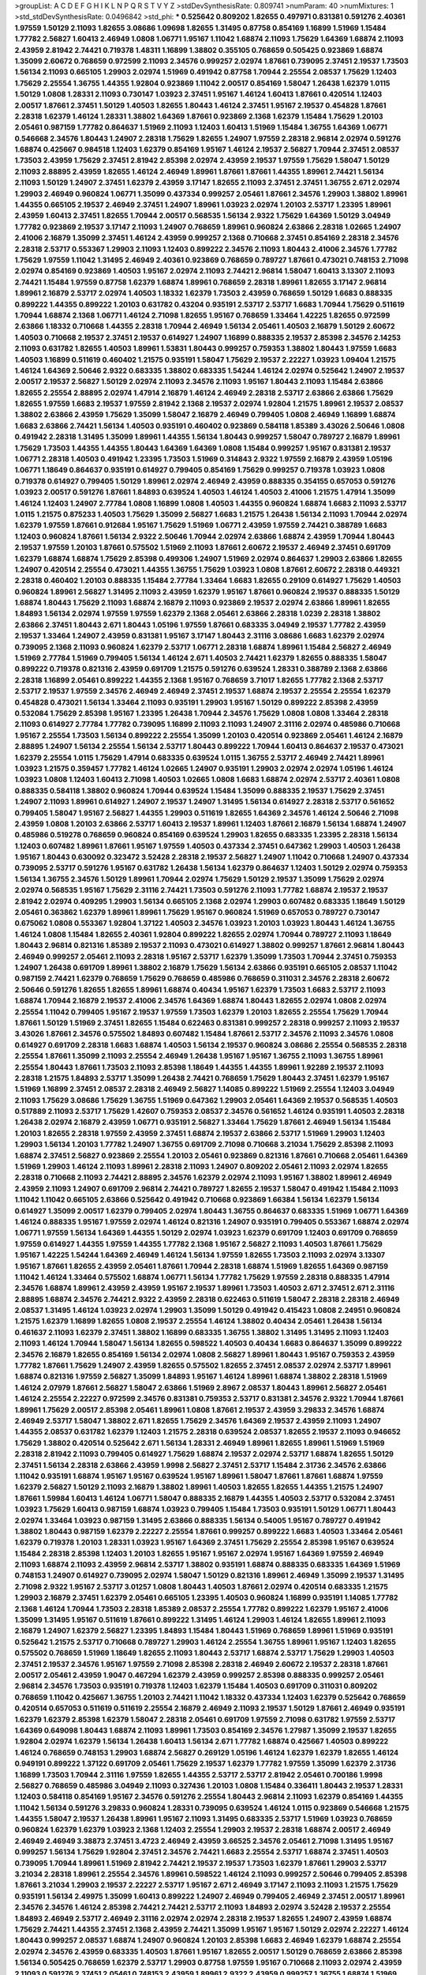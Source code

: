 >groupList:
A C D E F G H I K L
N P Q R S T V Y Z 
>stdDevSynthesisRate:
0.809741 
>numParam:
40
>numMixtures:
1
>std_stdDevSynthesisRate:
0.0496842
>std_phi:
***
0.525642 0.809202 1.82655 0.497971 0.831381 0.591276 2.40361 1.97559 1.50129 2.11093
1.82655 3.08686 1.09698 1.82655 1.31495 0.87758 0.854169 1.16899 1.51969 1.15484
1.77782 2.56827 1.60413 2.46949 1.0808 1.06771 1.95167 1.11042 1.68874 2.11093
1.75629 1.64369 1.68874 2.11093 2.43959 2.81942 2.74421 0.719378 1.48311 1.16899
1.38802 0.355105 0.768659 0.505425 0.923869 1.68874 1.35099 2.60672 0.768659 0.972599
2.11093 2.34576 0.999257 2.02974 1.87661 0.739095 2.37451 2.19537 1.73503 1.56134
2.11093 0.665105 1.29903 2.02974 1.51969 0.491942 0.87758 1.70944 2.25554 2.08537
1.75629 1.12403 1.75629 2.25554 1.36755 1.44355 1.92804 0.923869 1.11042 2.00517
0.854169 1.58047 1.26438 1.62379 1.0115 1.50129 1.0808 1.28331 2.11093 0.730147
1.03923 2.37451 1.95167 1.46124 1.60413 1.87661 0.420514 1.12403 2.00517 1.87661
2.37451 1.50129 1.40503 1.82655 1.80443 1.46124 2.37451 1.95167 2.19537 0.454828
1.87661 2.28318 1.62379 1.46124 1.28331 1.38802 1.64369 1.87661 0.923869 2.1368
1.62379 1.15484 1.75629 1.20103 2.05461 0.987159 1.77782 0.864637 1.51969 2.11093
1.12403 1.60413 1.51969 1.15484 1.36755 1.64369 1.06771 0.546668 2.34576 1.80443
1.24907 2.28318 1.75629 1.82655 1.24907 1.97559 2.28318 2.96814 2.02974 0.591276
1.68874 0.425667 0.984518 1.12403 1.62379 0.854169 1.95167 1.46124 2.19537 2.56827
1.70944 2.37451 2.08537 1.73503 2.43959 1.75629 2.37451 2.81942 2.85398 2.02974
2.43959 2.19537 1.97559 1.75629 1.58047 1.50129 2.11093 2.88895 2.43959 1.82655
1.46124 2.46949 1.89961 1.87661 1.87661 1.44355 1.89961 2.74421 1.56134 2.11093
1.50129 1.24907 2.37451 1.62379 2.43959 3.17147 1.82655 2.11093 2.37451 2.37451
1.36755 2.671 2.02974 1.29903 2.46949 0.960824 1.06771 1.35099 0.437334 0.999257
2.05461 1.87661 2.34576 1.29903 1.38802 1.89961 1.44355 0.665105 2.19537 2.46949
2.37451 1.24907 1.89961 1.03923 2.02974 1.20103 2.53717 1.23395 1.89961 2.43959
1.60413 2.37451 1.82655 1.70944 2.00517 0.568535 1.56134 2.9322 1.75629 1.64369
1.50129 3.04949 1.77782 0.923869 2.19537 3.17147 2.11093 1.24907 0.768659 1.89961
0.960824 2.63866 2.28318 1.02665 1.24907 2.41006 2.16879 1.35099 2.37451 1.46124
2.43959 0.999257 2.1368 0.710668 2.37451 0.854169 2.28318 2.34576 2.28318 2.53717
0.553367 1.29903 2.11093 1.12403 0.899222 2.34576 2.11093 1.80443 2.41006 2.34576
1.77782 1.75629 1.97559 1.11042 1.31495 2.46949 2.40361 0.923869 0.768659 0.789727
1.87661 0.473021 0.748153 2.71098 2.02974 0.854169 0.923869 1.40503 1.95167 2.02974
2.11093 2.74421 2.96814 1.58047 1.60413 3.13307 2.11093 2.74421 1.15484 1.97559
0.87758 1.62379 1.68874 1.89961 0.768659 2.28318 1.89961 1.82655 3.17147 2.96814
1.89961 2.16879 2.53717 2.02974 1.40503 1.18332 1.62379 1.73503 2.43959 0.768659
1.50129 1.6683 0.888335 0.899222 1.44355 0.899222 1.20103 0.631782 0.43204 0.935191
2.53717 2.53717 1.6683 1.70944 1.75629 0.511619 1.70944 1.68874 2.1368 1.06771
1.46124 2.71098 1.82655 1.95167 0.768659 1.33464 1.42225 1.82655 0.972599 2.63866
1.18332 0.710668 1.44355 2.28318 1.70944 2.46949 1.56134 2.05461 1.40503 2.16879
1.50129 2.60672 1.40503 0.710668 2.19537 2.37451 2.19537 0.614927 1.24907 1.16899
0.888335 2.19537 2.85398 2.34576 2.14253 2.11093 0.631782 1.82655 1.40503 1.89961
1.53831 1.80443 0.999257 0.759353 1.38802 1.80443 1.97559 1.6683 1.40503 1.16899
0.511619 0.460402 1.21575 0.935191 1.58047 1.75629 2.19537 2.22227 1.03923 1.09404
1.21575 1.46124 1.64369 2.50646 2.9322 0.683335 1.38802 0.683335 1.54244 1.46124
2.02974 0.525642 1.24907 2.19537 2.00517 2.19537 2.56827 1.50129 2.02974 2.11093
2.34576 2.11093 1.95167 1.80443 2.11093 1.15484 2.63866 1.82655 2.25554 2.88895
2.02974 1.47914 2.16879 1.46124 2.46949 2.28318 2.53717 2.63866 2.63866 1.75629
1.82655 1.97559 1.6683 2.19537 1.97559 2.81942 2.1368 2.19537 2.02974 1.92804
1.21575 1.89961 2.19537 2.08537 1.38802 2.63866 2.43959 1.75629 1.35099 1.58047
2.16879 2.46949 0.799405 1.0808 2.46949 1.16899 1.68874 1.6683 2.63866 2.74421
1.56134 1.40503 0.935191 0.460402 0.923869 0.584118 1.85389 3.43026 2.50646 1.0808
0.491942 2.28318 1.31495 1.35099 1.89961 1.44355 1.56134 1.80443 0.999257 1.58047
0.789727 2.16879 1.89961 1.75629 1.73503 1.44355 1.44355 1.80443 1.64369 1.64369
1.0808 1.15484 0.999257 1.95167 0.831381 2.19537 1.06771 2.28318 1.40503 0.491942
1.23395 1.73503 1.51969 0.314843 2.9322 1.97559 2.16879 2.43959 1.05196 1.06771
1.18649 0.864637 0.935191 0.614927 0.799405 0.854169 1.75629 0.999257 0.719378 1.03923
1.0808 0.719378 0.614927 0.799405 1.50129 1.89961 2.02974 2.46949 2.43959 0.888335
0.354155 0.657053 0.591276 1.03923 2.00517 0.591276 1.87661 1.84893 0.639524 1.40503
1.46124 1.40503 2.41006 1.21575 1.47914 1.35099 1.46124 1.12403 1.24907 2.77784
1.0808 1.16899 1.0808 1.40503 1.44355 0.960824 1.68874 1.6683 2.11093 2.53717
1.0115 1.21575 0.875233 1.40503 1.75629 1.35099 2.56827 1.6683 1.21575 1.26438
1.56134 2.11093 1.70944 2.02974 1.62379 1.97559 1.87661 0.912684 1.95167 1.75629
1.51969 1.06771 2.43959 1.97559 2.74421 0.388789 1.6683 1.12403 0.960824 1.87661
1.56134 2.9322 2.50646 1.70944 2.02974 2.63866 1.68874 2.43959 1.70944 1.80443
2.19537 1.97559 1.20103 1.87661 0.575502 1.51969 2.11093 1.87661 2.60672 2.19537
2.46949 2.37451 0.691709 1.62379 1.68874 1.68874 1.75629 2.85398 0.499306 1.24907
1.51969 2.02974 0.864637 1.29903 2.63866 1.82655 1.24907 0.420514 2.25554 0.473021
1.44355 1.36755 1.75629 1.03923 1.0808 1.87661 2.60672 2.28318 0.449321 2.28318
0.460402 1.20103 0.888335 1.15484 2.77784 1.33464 1.6683 1.82655 0.29109 0.614927
1.75629 1.40503 0.960824 1.89961 2.56827 1.31495 2.11093 2.43959 1.62379 1.95167
1.87661 0.960824 2.19537 0.888335 1.50129 1.68874 1.80443 1.75629 2.11093 1.68874
2.16879 2.11093 0.923869 2.19537 2.02974 2.63866 1.89961 1.82655 1.84893 1.56134
2.02974 1.97559 1.97559 1.62379 2.1368 2.05461 2.63866 2.28318 1.0239 2.28318
1.38802 2.63866 2.37451 1.80443 2.671 1.80443 1.05196 1.97559 1.87661 0.683335
3.04949 2.19537 1.77782 2.43959 2.19537 1.33464 1.24907 2.43959 0.831381 1.95167
3.17147 1.80443 2.31116 3.08686 1.6683 1.62379 2.02974 0.739095 2.1368 2.11093
0.960824 1.62379 2.53717 1.06771 2.28318 1.68874 1.89961 1.15484 2.56827 2.46949
1.51969 2.77784 1.51969 0.799405 1.56134 1.46124 2.671 1.40503 2.74421 1.62379
1.82655 0.888335 1.58047 0.899222 0.719378 0.821316 2.43959 0.691709 1.21575 0.591276
0.639524 1.28331 0.388789 2.1368 2.63866 2.28318 1.16899 2.05461 0.899222 1.44355
2.1368 1.95167 0.768659 3.71017 1.82655 1.77782 2.1368 2.53717 2.53717 2.19537
1.97559 2.34576 2.46949 2.46949 2.37451 2.19537 1.68874 2.19537 2.25554 2.25554
1.62379 0.454828 0.473021 1.56134 1.33464 2.11093 0.935191 1.29903 1.95167 1.50129
0.899222 2.85398 2.43959 0.532084 1.75629 2.85398 1.95167 1.23395 1.26438 1.70944
2.34576 1.75629 1.0808 1.0808 1.33464 2.28318 2.11093 0.614927 2.77784 1.77782
0.739095 1.16899 2.11093 2.11093 1.24907 2.31116 2.02974 0.485986 0.710668 1.95167
2.25554 1.73503 1.56134 0.899222 2.25554 1.35099 1.20103 0.420514 0.923869 2.05461
1.46124 2.16879 2.88895 1.24907 1.56134 2.25554 1.56134 2.53717 1.80443 0.899222
1.70944 1.60413 0.864637 2.19537 0.473021 1.62379 2.25554 1.0115 1.75629 1.47914
0.683335 0.639524 1.0115 1.36755 2.53717 2.46949 2.74421 1.89961 1.03923 1.21575
0.359457 1.77782 1.46124 1.02665 1.24907 0.935191 1.29903 2.02974 2.02974 1.05196
1.46124 1.03923 1.0808 1.12403 1.60413 2.71098 1.40503 1.02665 1.0808 1.6683
1.68874 2.02974 2.53717 2.40361 1.0808 0.888335 0.584118 1.38802 0.960824 1.70944
0.639524 1.15484 1.35099 0.888335 2.19537 1.75629 2.37451 1.24907 2.11093 1.89961
0.614927 1.24907 2.19537 1.24907 1.31495 1.56134 0.614927 2.28318 2.53717 0.561652
0.799405 1.58047 1.95167 2.56827 1.44355 1.29903 0.511619 1.82655 1.64369 2.34576
1.46124 2.50646 2.71098 2.43959 1.0808 1.20103 2.63866 2.53717 1.60413 2.19537
1.89961 1.12403 1.87661 2.16879 1.56134 1.68874 1.24907 0.485986 0.519278 0.768659
0.960824 0.854169 0.639524 1.29903 1.82655 0.683335 1.23395 2.28318 1.56134 1.12403
0.607482 1.89961 1.87661 1.95167 1.97559 1.40503 0.437334 2.37451 0.647362 1.29903
1.40503 1.26438 1.95167 1.80443 0.630092 0.323472 3.52428 2.28318 2.19537 2.56827
1.24907 1.11042 0.710668 1.24907 0.437334 0.739095 2.53717 0.591276 1.95167 0.631782
1.26438 1.56134 1.62379 0.864637 1.12403 1.50129 2.02974 0.759353 1.56134 1.36755
2.34576 1.50129 1.89961 1.70944 2.02974 1.75629 1.50129 2.19537 1.35099 1.75629
2.02974 2.02974 0.568535 1.95167 1.75629 2.31116 2.74421 1.73503 0.591276 2.11093
1.77782 1.68874 2.19537 2.19537 2.81942 2.02974 0.409295 1.29903 1.56134 0.665105
2.1368 2.02974 1.29903 0.607482 0.683335 1.18649 1.50129 2.05461 0.363862 1.62379
1.89961 1.89961 1.75629 1.95167 0.960824 1.51969 0.657053 0.789727 0.730147 0.675062
1.0808 0.553367 1.92804 1.37122 1.40503 2.34576 1.03923 1.20103 1.03923 1.80443
1.46124 1.36755 1.46124 1.0808 1.15484 1.82655 2.40361 1.92804 0.899222 1.82655
2.02974 1.70944 0.789727 2.11093 1.18649 1.80443 2.96814 0.821316 1.85389 2.19537
2.11093 0.473021 0.614927 1.38802 0.999257 1.87661 2.96814 1.80443 2.46949 0.999257
2.05461 2.11093 2.28318 1.95167 2.53717 1.62379 1.35099 1.73503 1.70944 2.37451
0.759353 1.24907 1.26438 0.691709 1.89961 1.38802 2.16879 1.75629 1.56134 2.63866
0.935191 0.665105 2.08537 1.11042 0.987159 2.74421 1.62379 0.768659 1.75629 0.768659
0.485986 0.768659 0.311031 2.34576 2.28318 2.60672 2.50646 0.591276 1.82655 1.82655
1.89961 1.68874 0.40434 1.95167 1.62379 1.73503 1.6683 2.53717 2.11093 1.68874
1.70944 2.16879 2.19537 2.41006 2.34576 1.64369 1.68874 1.80443 1.82655 2.02974
1.0808 2.02974 2.25554 1.11042 0.799405 1.95167 2.19537 1.97559 1.73503 1.62379
1.20103 1.82655 2.25554 1.75629 1.70944 1.87661 1.50129 1.51969 2.37451 1.82655
1.15484 0.622463 0.831381 0.999257 2.28318 0.999257 2.11093 2.19537 3.43026 1.87661
2.34576 0.575502 1.84893 0.607482 1.15484 1.87661 2.53717 2.34576 2.11093 2.34576
1.0808 0.614927 0.691709 2.28318 1.6683 1.68874 1.40503 1.56134 2.19537 0.960824
3.08686 2.25554 0.568535 2.28318 2.25554 1.87661 1.35099 2.11093 2.25554 2.46949
1.26438 1.95167 1.95167 1.36755 2.11093 1.36755 1.89961 2.25554 1.80443 1.87661
1.73503 2.11093 2.85398 1.18649 1.44355 1.44355 1.89961 1.92289 2.19537 2.11093
2.28318 1.21575 1.84893 2.53717 1.35099 1.26438 2.74421 0.768659 1.75629 1.80443
2.37451 1.62379 1.95167 1.51969 1.16899 2.37451 2.08537 2.28318 2.46949 2.56827
1.14085 0.899222 1.51969 2.25554 1.12403 3.04949 2.11093 1.75629 3.08686 1.75629
1.36755 1.51969 0.647362 1.29903 2.05461 1.64369 2.19537 0.568535 1.40503 0.517889
2.11093 2.53717 1.75629 1.42607 0.759353 2.08537 2.34576 0.561652 1.46124 0.935191
1.40503 2.28318 1.26438 2.02974 2.16879 2.43959 1.06771 0.935191 2.56827 1.33464
1.75629 1.87661 2.46949 1.56134 1.15484 1.20103 1.82655 2.28318 1.97559 2.43959
2.37451 1.68874 2.19537 2.63866 2.53717 1.51969 1.29903 1.12403 1.29903 1.56134
1.20103 1.77782 1.24907 1.36755 0.691709 2.71098 0.710668 3.21034 1.75629 2.85398
2.11093 1.68874 2.37451 2.56827 0.923869 2.25554 1.20103 2.05461 0.923869 0.821316
1.87661 0.710668 2.05461 1.64369 1.51969 1.29903 1.46124 2.11093 1.89961 2.28318
2.11093 1.24907 0.809202 2.05461 2.11093 2.02974 1.82655 2.28318 0.710668 2.11093
2.74421 2.88895 2.34576 1.62379 2.02974 2.11093 1.95167 1.38802 1.89961 2.46949
2.43959 2.11093 1.24907 0.691709 2.96814 2.74421 0.789727 1.82655 2.19537 1.58047
0.491942 1.15484 2.11093 1.11042 1.11042 0.665105 2.63866 0.525642 0.491942 0.710668
0.923869 1.66384 1.56134 1.62379 1.56134 0.614927 1.35099 2.00517 1.62379 0.799405
2.02974 1.80443 1.36755 0.864637 0.683335 1.51969 1.06771 1.64369 1.46124 0.888335
1.95167 1.97559 2.02974 1.46124 0.821316 1.24907 0.935191 0.799405 0.553367 1.68874
2.02974 1.06771 1.97559 1.56134 1.64369 1.44355 1.50129 2.02974 1.03923 1.62379
0.691709 1.12403 0.691709 0.768659 1.97559 0.614927 1.44355 1.97559 1.44355 1.77782
2.1368 1.95167 2.56827 2.11093 1.40503 1.87661 1.75629 1.95167 1.42225 1.54244
1.64369 2.46949 1.46124 1.56134 1.97559 1.82655 1.73503 2.11093 2.02974 3.13307
1.95167 1.87661 1.82655 2.43959 2.05461 1.87661 1.70944 2.28318 1.68874 1.51969
1.82655 1.64369 0.987159 1.11042 1.46124 1.33464 0.575502 1.68874 1.06771 1.56134
1.77782 1.75629 1.97559 2.28318 0.888335 1.47914 2.34576 1.68874 1.89961 2.43959
2.43959 1.95167 2.19537 1.89961 1.73503 1.40503 2.671 2.37451 2.671 2.31116
2.88895 1.68874 2.34576 2.74421 2.9322 2.43959 2.28318 0.622463 0.511619 1.58047
2.28318 2.28318 2.46949 2.08537 1.31495 1.46124 1.03923 2.02974 1.29903 1.35099
1.50129 0.491942 0.415423 1.0808 2.24951 0.960824 1.21575 1.62379 1.16899 1.82655
1.0808 2.19537 2.25554 1.46124 1.38802 0.40434 2.05461 1.26438 1.56134 0.461637
2.11093 1.62379 2.37451 1.38802 1.16899 0.683335 1.36755 1.38802 1.31495 1.31495
2.11093 1.12403 2.11093 1.46124 1.70944 1.58047 1.56134 1.82655 0.598522 1.40503
0.40434 1.6683 0.864637 1.35099 0.899222 2.34576 2.16879 1.82655 0.854169 1.56134
2.02974 1.0808 2.56827 1.89961 1.80443 1.95167 0.759353 2.43959 1.77782 1.87661
1.75629 1.24907 2.43959 1.82655 0.575502 1.82655 2.37451 2.08537 2.02974 2.53717
1.89961 1.68874 0.821316 1.97559 2.56827 1.35099 1.84893 1.95167 1.46124 1.89961
1.68874 1.38802 2.28318 1.51969 1.46124 2.07979 1.87661 2.56827 1.58047 2.63866
1.51969 2.8967 2.08537 1.80443 1.89961 2.56827 2.05461 1.46124 2.25554 2.22227
0.972599 2.34576 0.831381 0.759353 2.53717 0.831381 2.34576 2.9322 1.70944 1.87661
1.89961 1.75629 2.00517 2.85398 2.05461 1.89961 1.0808 1.87661 2.19537 2.43959
3.29833 2.34576 1.68874 2.46949 2.53717 1.58047 1.38802 2.671 1.82655 1.75629
2.34576 1.64369 2.19537 2.43959 2.11093 1.24907 1.44355 2.08537 0.631782 1.62379
1.12403 1.21575 2.28318 0.639524 2.08537 1.82655 2.19537 2.11093 0.946652 1.75629
1.38802 0.420514 0.525642 2.671 1.56134 1.28331 2.46949 1.89961 1.82655 1.89961
1.51969 1.51969 2.28318 2.81942 2.11093 0.799405 0.614927 1.75629 1.68874 2.19537
2.02974 2.53717 1.68874 1.82655 1.50129 2.37451 1.56134 2.28318 2.63866 2.43959
1.9998 2.56827 2.37451 2.53717 1.15484 2.31736 2.34576 2.63866 1.11042 0.935191
1.68874 1.95167 1.95167 0.639524 1.95167 1.89961 1.58047 1.87661 1.87661 1.68874
1.97559 1.62379 2.56827 1.50129 2.11093 2.16879 1.38802 1.89961 1.40503 1.82655
1.82655 1.44355 1.21575 1.24907 1.87661 1.59984 1.60413 1.46124 1.06771 1.58047
0.888335 2.16879 1.44355 1.40503 2.53717 0.532084 2.37451 1.03923 1.75629 1.60413
0.987159 1.68874 1.03923 0.799405 1.15484 1.73503 0.935191 1.50129 1.06771 1.80443
2.02974 1.33464 1.03923 0.987159 1.31495 2.63866 0.888335 1.56134 0.54005 1.95167
0.789727 0.491942 1.38802 1.80443 0.987159 1.62379 2.22227 2.25554 1.87661 0.999257
0.899222 1.6683 1.40503 1.33464 2.05461 1.62379 0.719378 1.20103 1.28331 1.03923
1.95167 1.64369 2.37451 1.75629 2.25554 2.85398 1.95167 0.639524 1.15484 2.28318
2.85398 1.12403 1.20103 1.82655 1.95167 1.95167 2.02974 1.95167 1.64369 1.97559
2.46949 2.11093 1.68874 2.11093 2.43959 2.96814 2.53717 1.38802 0.935191 1.68874
0.888335 0.683335 1.64369 1.51969 0.748153 1.24907 0.614927 0.739095 2.02974 1.58047
1.50129 0.821316 1.89961 2.46949 1.35099 2.19537 1.31495 2.71098 2.9322 1.95167
2.53717 3.01257 1.0808 1.80443 1.40503 1.87661 2.02974 0.420514 0.683335 1.21575
1.29903 2.16879 2.37451 1.62379 2.05461 0.665105 1.23395 1.40503 0.960824 1.16899
0.935191 1.14085 1.77782 2.1368 1.46124 1.70944 1.73503 2.28318 1.85389 2.08537
2.25554 1.77782 0.899222 1.62379 1.95167 2.41006 1.35099 1.31495 1.95167 0.511619
1.87661 0.899222 1.31495 1.46124 1.29903 1.46124 1.82655 1.89961 2.11093 2.16879
1.24907 1.62379 2.56827 1.23395 1.84893 1.15484 1.80443 1.51969 0.768659 1.89961
1.51969 0.935191 0.525642 1.21575 2.53717 0.710668 0.789727 1.29903 1.46124 2.25554
1.36755 1.89961 1.95167 1.12403 1.82655 0.575502 0.768659 1.51969 1.18649 1.82655
2.11093 1.80443 2.53717 1.68874 2.53717 1.75629 1.29903 1.40503 2.37451 2.19537
2.34576 1.95167 1.97559 2.71098 2.85398 2.28318 2.46949 2.60672 2.19537 2.28318
1.87661 2.00517 2.05461 2.43959 1.9047 0.467294 1.62379 2.43959 0.999257 2.85398
0.888335 0.999257 2.05461 2.96814 2.34576 1.73503 0.935191 0.719378 1.12403 1.62379
1.15484 1.40503 0.691709 0.311031 0.809202 0.768659 1.11042 0.425667 1.36755 1.20103
2.74421 1.11042 1.18332 0.437334 1.12403 1.62379 0.525642 0.768659 0.420514 0.657053
0.511619 0.511619 2.25554 2.16879 2.46949 2.11093 2.19537 1.50129 1.87661 2.46949
0.935191 1.62379 1.62379 2.85398 1.62379 1.58047 2.28318 2.05461 0.691709 1.97559
2.71098 0.631782 1.97559 2.53717 1.64369 0.649098 1.80443 1.68874 2.11093 1.89961
1.73503 0.854169 2.34576 1.27987 1.35099 2.19537 1.82655 1.92804 2.02974 1.62379
1.56134 1.26438 1.60413 1.56134 2.671 1.77782 1.68874 0.425667 1.40503 0.899222
1.46124 0.768659 0.748153 1.29903 1.68874 2.56827 0.269129 1.05196 1.46124 1.62379
1.62379 1.82655 1.46124 0.949191 0.899222 1.37122 0.691709 2.05461 1.75629 2.19537
1.62379 1.77782 1.97559 1.35099 1.62379 2.31736 1.16899 1.73503 1.70944 2.31116
1.97559 1.82655 1.44355 2.53717 2.53717 2.81942 2.05461 0.700186 1.9998 2.56827
0.768659 0.485986 3.04949 2.11093 0.327436 1.20103 1.0808 1.15484 0.336411 1.80443
2.19537 1.28331 1.12403 0.584118 0.854169 1.95167 2.34576 0.591276 2.25554 1.80443
2.96814 2.11093 1.62379 0.854169 1.44355 1.11042 1.56134 0.591276 3.29833 0.960824
1.28331 0.739095 0.639524 1.46124 1.0115 0.923869 0.546668 1.21575 1.44355 1.58047
2.19537 1.26438 1.89961 1.95167 2.11093 1.31495 0.683335 2.53717 1.51969 1.03923
0.768659 0.960824 1.62379 1.62379 1.03923 2.1368 1.12403 2.25554 1.29903 2.19537
2.28318 1.68874 2.00517 2.46949 2.46949 2.46949 3.38873 2.37451 3.4723 2.46949
2.43959 3.66525 2.34576 2.05461 2.71098 1.31495 1.95167 0.999257 1.56134 1.75629
1.92804 2.37451 2.34576 2.74421 1.6683 2.25554 2.53717 1.68874 2.37451 1.40503
0.739095 1.70944 1.89961 1.51969 2.81942 2.74421 2.19537 2.19537 1.73503 1.62379
1.87661 1.29903 2.53717 3.21034 2.28318 1.89961 2.25554 2.34576 1.89961 0.598522
1.46124 2.11093 0.999257 2.50646 0.799405 2.85398 1.87661 3.21034 1.29903 2.19537
2.22227 2.53717 1.95167 2.671 2.46949 3.17147 2.11093 2.11093 1.21575 1.75629
0.935191 1.56134 2.49975 1.35099 1.60413 0.899222 1.24907 2.46949 0.799405 2.46949
2.37451 2.00517 1.89961 2.34576 2.34576 1.46124 2.85398 2.74421 2.74421 2.53717
2.11093 1.84893 2.02974 3.52428 2.19537 2.25554 1.84893 2.46949 2.53717 2.46949
2.31116 2.02974 2.02974 2.28318 2.19537 1.82655 1.24907 2.43959 1.68874 1.75629
2.74421 1.44355 2.37451 2.1368 2.43959 2.74421 1.35099 1.95167 1.95167 1.50129
2.02974 2.22227 1.46124 1.80443 0.999257 2.08537 1.68874 1.24907 0.960824 1.20103
2.85398 1.6683 2.46949 1.62379 1.68874 2.25554 2.02974 2.34576 2.43959 0.683335
1.40503 1.87661 1.95167 1.82655 2.00517 1.50129 0.768659 2.63866 2.85398 1.56134
0.505425 0.768659 1.62379 2.53717 1.29903 0.87758 1.97559 1.95167 0.710668 2.11093
2.02974 2.43959 2.11093 0.591276 2.37451 2.05461 0.748153 2.43959 1.89961 2.9322
2.43959 0.999257 1.36755 1.68874 1.51969 0.442694 1.24907 1.68874 1.78259 0.546668
2.46949 1.35099 1.15484 1.82655 1.46124 2.34576 2.16879 1.68874 1.29903 1.75629
2.85398 2.11093 1.97559 2.16879 1.12403 2.53717 0.739095 2.96814 0.739095 0.739095
1.82655 1.11042 0.702064 1.82655 1.12403 1.29903 2.56827 1.56134 2.22227 1.87661
1.77782 1.80443 2.05461 0.598522 2.25554 0.675062 1.44355 0.719378 1.68874 1.9998
1.26438 1.64369 1.97559 2.37451 1.40503 2.02974 1.60413 1.0808 0.710668 0.657053
1.47914 0.568535 0.710668 1.73503 1.38802 1.62379 1.87661 1.97559 1.95167 2.37451
1.87661 1.87661 1.26438 1.40503 1.95167 2.37451 2.63866 1.80443 2.22227 1.80443
1.40503 2.46949 2.43959 1.6683 1.28331 2.77784 2.671 2.28318 1.56134 2.19537
2.25554 2.19537 1.89961 1.38802 1.0808 3.43026 1.26438 1.38802 0.546668 0.972599
2.19537 1.46124 1.36755 1.97559 2.25554 2.08537 1.89961 2.74421 0.591276 1.18332
1.26438 1.68874 1.75629 2.31116 2.60672 1.62379 1.77782 2.25554 1.36755 1.51969
1.51969 0.935191 0.960824 1.89961 1.68874 0.888335 1.80443 1.82655 2.25554 2.43959
2.1368 2.34576 1.75629 1.95167 1.68874 2.71098 1.68874 3.21034 1.97559 2.28318
2.11093 2.08537 2.37451 2.34576 1.95167 2.19537 1.97559 2.08537 2.08537 1.33464
1.68874 2.37451 0.568535 3.17147 1.46124 2.11093 0.614927 2.19537 0.607482 0.854169
2.43959 2.11093 1.35099 2.1368 1.75629 0.789727 1.24907 2.25554 1.62379 2.67816
1.6683 1.44355 1.82655 1.58047 2.43959 2.08537 0.960824 2.56827 0.987159 2.02974
1.82655 2.16879 1.56134 1.62379 1.64369 1.68874 2.81942 2.85398 2.31116 1.46124
2.50646 0.491942 2.02974 1.44355 1.6683 1.03923 1.77782 1.64369 0.409295 0.960824
1.89961 1.02665 0.622463 2.43959 1.29903 1.11042 0.614927 1.20103 2.19537 1.87661
2.02974 1.95167 2.02974 1.97559 0.568535 1.12403 0.29109 0.546668 0.614927 1.75629
2.19537 2.56827 2.02974 2.11093 1.51969 1.51969 1.56134 0.485986 1.58047 1.89961
1.58047 1.75629 2.41006 2.63866 1.0115 1.95167 0.923869 1.82655 2.53717 1.68874
2.16879 2.28318 2.11093 1.89961 1.82655 1.60413 3.43026 1.64369 1.42225 2.00517
1.97559 2.02974 2.43959 2.11093 2.81942 0.639524 1.06771 1.58047 2.53717 0.505425
1.97559 1.75629 1.35099 2.19537 1.68874 2.00517 1.64369 1.51969 1.97559 1.40503
1.84893 1.62379 2.63866 1.60413 1.58047 1.05196 2.671 3.13307 1.15484 0.336411
1.50129 1.97559 1.14085 1.89961 0.607482 1.68874 1.40503 0.899222 0.739095 1.12403
0.935191 0.591276 2.11093 0.739095 3.08686 1.20103 2.63866 1.82655 1.56134 1.33464
1.21575 1.89961 1.56134 2.02974 1.51969 1.50129 2.34576 2.19537 1.68874 1.80443
2.37451 1.82655 2.28318 2.11093 2.02974 2.37451 1.62379 1.75629 1.24907 2.25554
1.33464 1.80443 1.40503 1.97559 1.38802 2.74421 1.35099 1.75629 2.671 3.13307
2.53717 2.28318 2.74421 2.19537 2.34576 2.28318 2.11093 1.95167 2.56827 2.1368
2.34576 2.02974 1.95167 1.16899 2.56827 2.02974 2.96814 2.31116 1.68874 2.63866
2.671 1.35099 2.22227 1.50129 1.23395 1.58047 1.46124 1.50129 1.20103 1.64369
1.92804 0.843827 0.54005 0.748153 1.29903 1.64369 1.51969 1.62379 2.19537 2.02974
2.19537 1.31495 0.511619 0.553367 2.34576 0.854169 1.68874 2.16879 1.68874 1.75629
2.1368 1.92289 2.19537 0.485986 3.17147 1.80443 0.789727 1.73503 2.1368 2.74421
3.04949 2.11093 2.63866 1.58047 2.19537 2.34576 2.25554 1.31495 2.63866 2.56827
1.40503 2.37451 2.37451 0.665105 2.37451 2.63866 2.02974 2.19537 1.80443 2.34576
2.43959 1.62379 2.37451 2.02974 1.56134 2.40361 1.44355 2.19537 1.80443 1.42225
1.56134 2.11093 2.43959 1.73503 1.58047 2.74421 1.75629 2.34576 1.15484 1.77782
1.89961 1.6683 1.95167 1.82655 2.77784 2.40361 1.75629 1.89961 1.46124 1.35099
2.08537 2.00517 1.89961 1.35099 2.02974 1.21575 1.80443 2.02974 2.671 1.24907
2.25554 0.691709 2.25554 2.46949 2.02974 2.11093 1.82655 2.31736 2.31116 0.657053
2.28318 0.323472 0.831381 0.302733 1.40503 1.29903 2.19537 1.35099 0.972599 0.821316
2.81942 2.43959 2.19537 1.33464 1.73503 2.28318 2.71098 2.19537 2.46949 1.15484
2.43959 2.43959 1.6683 2.37451 2.43959 2.25554 2.19537 1.87661 1.82655 1.89961
1.58047 2.53717 1.97559 1.95167 2.16879 1.95167 1.82655 1.97559 2.37451 2.63866
2.1368 2.37451 2.46949 1.03923 0.54005 1.38802 1.82655 2.671 1.20103 0.923869
0.888335 2.31116 1.03923 1.87661 1.75629 1.23395 1.11042 1.75629 1.6683 0.591276
1.97559 1.60413 1.82655 2.53717 1.0115 1.64369 2.19537 3.00451 1.02665 0.960824
2.53717 0.972599 2.11093 2.50646 1.06771 1.75629 1.87661 1.50129 2.671 1.82655
0.987159 1.95167 2.28318 1.40503 1.97559 1.80443 0.505425 1.12403 1.82655 2.19537
0.960824 0.639524 0.665105 0.972599 1.29903 1.46124 2.43959 2.11093 2.28318 2.25554
1.82655 0.768659 0.40434 1.60413 1.80443 1.24907 1.70944 2.1368 2.1368 0.710668
1.0808 2.16879 1.15484 0.888335 1.50129 2.16879 1.36755 0.710668 1.89961 2.43959
1.44355 1.46124 1.62379 2.08537 1.21575 1.95167 1.12403 1.75629 0.854169 0.864637
1.84893 1.40503 1.87661 1.29903 1.89961 1.15484 1.87661 1.15484 1.24907 2.46949
1.0808 2.53717 1.12403 0.768659 2.19537 0.710668 1.97559 1.26438 1.73503 1.24907
1.40503 2.19537 2.63866 2.02974 2.96814 3.04949 1.68874 1.23395 2.19537 2.71098
1.46124 2.1368 1.58047 2.19537 1.73503 1.80443 1.56134 1.89961 2.1368 1.82655
2.37451 1.89961 2.96814 1.21575 1.29903 1.51969 0.972599 2.46949 3.17147 1.29903
1.97559 1.64369 1.29903 1.95167 2.11093 2.43959 0.960824 1.80443 2.46949 1.62379
1.75629 2.34576 1.38802 3.04949 2.11093 1.6683 2.02974 1.62379 1.05196 1.51969
0.999257 1.06771 1.05196 1.68874 1.12403 1.87661 1.70944 2.34576 1.87661 1.75629
2.56827 1.44355 1.24907 1.35099 1.31495 1.89961 1.24907 2.56827 2.56827 1.11042
1.97559 0.748153 2.53717 1.92804 1.82655 1.29903 2.00517 1.51969 1.56134 1.29903
2.74421 2.28318 2.85398 1.92804 1.73503 1.50129 2.56827 1.46124 1.95167 1.62379
1.9998 3.17147 2.63866 1.23395 2.43959 2.1368 1.73503 1.0808 1.82655 0.799405
2.05461 1.47914 1.20103 2.46949 1.75629 1.23395 1.51969 0.809202 0.505425 0.768659
1.35099 0.739095 0.999257 0.888335 1.62379 2.74421 1.97559 0.591276 1.02665 0.665105
1.44355 1.12403 1.44355 0.854169 1.89961 1.09698 0.999257 1.0115 1.50129 2.05461
1.75629 2.43959 3.17147 1.12403 1.89961 1.89961 1.80443 2.74421 0.960824 1.03923
0.54005 1.50129 0.454828 1.03923 1.40503 2.25554 1.68874 0.999257 0.336411 0.730147
1.75629 2.25554 0.691709 1.03923 1.47914 1.62379 1.44355 1.58047 1.50129 2.63866
0.935191 1.12403 1.75629 0.568535 1.56134 0.821316 1.36755 1.62379 1.97559 1.80443
2.16879 2.43959 1.12403 0.831381 1.02665 1.21575 1.23395 1.87661 2.53717 2.28318
0.831381 2.25554 1.46124 2.19537 1.87661 2.43959 2.22227 1.20103 2.16879 2.50646
1.62379 1.20103 1.68874 0.999257 1.62379 2.53717 2.81942 2.1368 0.546668 1.68874
2.19537 1.46124 1.75629 2.11093 1.50129 0.631782 2.02974 2.08537 1.06771 2.85398
1.06771 2.25554 0.665105 1.35099 1.95167 1.73039 1.87661 3.04949 1.6683 2.25554
1.15484 1.24907 1.46124 1.62379 2.78529 0.491942 1.05196 2.34576 1.95167 2.31116
2.02974 1.87661 0.864637 1.40503 1.47914 1.58047 0.591276 0.591276 1.92804 2.43959
0.710668 0.591276 1.50129 0.649098 1.18649 1.64369 1.89961 1.40503 0.532084 1.15484
1.80443 0.960824 1.40503 1.12403 2.46949 1.80443 1.58047 1.64369 2.96814 1.97559
1.03923 0.987159 1.38802 1.58047 1.89961 1.80443 1.46124 1.80443 0.923869 0.972599
1.51969 2.02974 2.43959 1.68874 2.85398 1.70944 1.35099 1.73503 1.03923 2.37451
2.28318 2.16879 2.60672 2.25554 1.95167 1.87661 0.778079 2.77784 0.605857 1.51969
1.75629 0.748153 1.50129 2.1368 1.15484 1.12403 1.29903 1.82655 1.50129 2.43959
1.62379 1.44355 1.6683 0.923869 0.748153 1.62379 2.43959 1.68874 1.35099 2.22227
1.58047 0.923869 0.799405 1.56134 1.89961 0.899222 0.831381 1.11042 1.26438 0.591276
2.16879 0.614927 2.19537 1.62379 2.671 1.44355 2.63866 1.24907 1.6683 2.08537
1.87661 2.74421 2.28318 1.98089 2.37451 1.29903 0.960824 1.95167 1.24907 1.51969
2.34576 1.73503 1.40503 1.87661 1.35099 2.02974 1.75629 1.0808 0.223915 1.75629
2.53717 3.08686 2.19537 0.864637 1.68874 1.97559 2.19537 1.12403 2.02974 0.691709
0.923869 0.799405 1.73503 2.25554 1.29903 2.1368 2.28318 1.51969 1.73503 0.546668
1.51969 1.20103 1.87661 2.25554 2.56827 1.0115 1.58047 0.899222 1.24907 1.80443
1.62379 1.89961 2.22227 1.95167 1.51969 2.19537 0.437334 2.28318 2.02974 1.26438
2.02974 0.864637 1.62379 1.64369 1.71402 2.53717 1.56134 2.11093 1.87661 3.29833
1.46124 2.28318 1.87661 0.546668 1.56134 2.63866 1.58047 2.9322 1.38802 1.40503
1.51969 2.37451 2.43959 1.51969 1.80443 0.691709 1.09404 1.35099 1.95167 0.40434
0.683335 0.29109 1.29903 1.89961 0.349867 1.75629 1.75629 0.960824 0.888335 1.68874
1.33464 1.87661 1.46124 2.60672 3.24968 1.03923 2.96814 1.48311 1.05196 1.95167
1.97559 1.95167 2.02974 0.388789 0.888335 2.96814 0.591276 0.665105 1.29903 0.40434
1.20103 0.999257 1.75629 1.70944 2.74421 2.85398 2.46949 0.553367 1.80443 1.37122
1.70944 0.999257 1.56134 1.02665 0.84157 1.68874 0.409295 1.0808 1.24907 2.34576
1.82655 2.31116 1.95167 2.19537 2.08537 1.38802 2.37451 0.899222 1.68874 0.759353
0.409295 2.63866 1.29903 1.58047 0.912684 1.46124 2.37451 1.6683 1.50129 1.47914
2.37451 1.59984 0.730147 1.50129 1.56134 1.64369 1.16899 2.02974 0.768659 0.505425
1.82655 0.789727 1.44355 0.614927 0.591276 1.97559 2.85398 1.50129 1.62379 1.95167
0.999257 0.683335 2.00517 1.82655 0.923869 1.12403 0.54005 1.82655 0.888335 3.33875
0.923869 1.36755 1.6683 1.06771 1.89961 0.420514 1.05196 0.657053 0.568535 1.75629
1.89961 2.11093 1.33464 0.561652 1.56134 1.75629 1.89961 2.22227 0.614927 0.710668
1.06771 1.24907 1.87661 0.748153 0.768659 1.80443 2.11093 1.87661 1.80443 0.899222
0.485986 2.02974 0.378417 1.12403 1.97559 0.789727 2.56827 0.691709 1.44355 1.62379
1.03923 2.34576 2.53717 2.53717 1.70944 2.37451 1.20103 1.95167 0.511619 1.40503
1.35099 1.0808 2.74421 1.36755 0.972599 0.864637 1.77782 1.68874 1.56134 1.70944
1.89961 2.16879 1.40503 1.95167 2.63866 2.96814 3.17147 1.62379 2.74421 3.04949
2.63866 1.68874 2.60672 1.87661 1.58047 0.768659 0.437334 1.12403 1.11042 2.28318
1.28331 0.454828 1.82655 0.999257 1.62379 1.95167 1.87661 1.58047 1.12403 2.43959
2.34576 1.46124 2.28318 2.63866 0.831381 1.15484 2.02974 1.56134 2.25554 1.62379
1.03923 1.26438 1.68874 2.28318 2.1368 0.821316 1.40503 2.28318 2.11093 0.683335
0.546668 0.561652 0.730147 2.96814 2.81942 2.40361 1.89961 1.56134 1.95167 2.34576
0.999257 0.789727 2.34576 1.66384 1.46124 1.26438 1.38802 1.89961 1.97559 1.46124
1.33464 0.999257 0.639524 1.16899 1.02665 2.02974 1.46124 2.74421 0.864637 0.683335
1.50129 2.28318 0.923869 0.622463 1.68874 0.683335 0.888335 2.11093 0.888335 1.75629
2.00517 2.25554 0.691709 1.62379 2.11093 1.29903 1.89961 2.11093 2.11093 1.62379
1.68874 1.75629 1.77782 2.16879 1.77782 2.25554 2.19537 2.1368 1.20103 0.960824
1.73503 2.25554 2.53717 1.89961 0.960824 1.51969 1.64369 1.20103 2.11093 1.20103
0.719378 1.56134 1.62379 1.03923 2.11093 1.44355 0.525642 1.40503 0.821316 0.425667
0.831381 1.28331 0.899222 2.1368 1.68874 1.20103 0.960824 1.82655 1.40503 2.28318
1.03923 1.21575 1.64369 0.84157 0.923869 1.0808 1.18649 1.87661 1.35099 2.25554
0.987159 2.02974 0.525642 0.378417 2.34576 1.84893 3.08686 2.16879 1.62379 1.40503
2.11093 1.36755 2.77784 1.62379 2.11093 0.987159 1.33464 1.03923 0.485986 3.29833
1.95167 1.50129 1.31495 1.73503 0.854169 2.9322 1.64369 1.35099 0.639524 1.97559
1.70944 0.665105 2.81942 2.9322 0.87758 1.29903 0.923869 2.28318 1.95167 1.20103
1.68874 1.89961 1.58047 2.28318 1.75629 1.95167 1.56134 2.19537 2.11093 2.34576
1.62379 2.02974 1.92289 0.960824 1.36755 1.40503 2.1368 1.0115 1.35099 0.899222
0.683335 1.47914 1.02665 1.50129 2.11093 0.691709 1.89961 1.80443 1.92289 2.05461
0.710668 1.29903 1.24907 1.64369 0.864637 1.20103 1.29903 1.95167 0.987159 2.02974
1.21575 2.63866 1.89961 2.28318 2.43959 1.11042 1.24907 1.56134 0.960824 1.46124
1.75629 1.56134 0.799405 2.02974 1.58047 0.910242 0.598522 0.739095 1.29903 1.44355
0.831381 1.16899 1.46124 2.37451 1.38802 0.491942 0.373835 1.89961 2.43959 1.0115
1.6683 2.02974 2.19537 0.657053 0.888335 1.12403 1.97559 2.08537 2.85398 2.11093
1.0808 2.25554 2.46949 1.1378 1.46124 1.75629 1.89961 0.511619 0.478818 1.24907
1.89961 1.33464 0.739095 0.546668 1.15484 0.683335 1.29903 1.75629 1.24907 0.799405
0.575502 2.74421 0.960824 0.864637 1.51969 1.82655 0.888335 2.19537 1.75629 2.28318
2.1368 0.598522 2.37451 2.56827 2.28318 1.97559 1.64369 0.831381 2.02974 1.89961
1.80443 2.60672 1.06771 0.923869 3.04949 2.34576 2.28318 0.799405 1.54244 0.473021
1.89961 2.11093 1.95167 1.9998 2.43959 2.43959 1.35099 2.19537 2.74421 1.87661
1.44355 1.15484 1.44355 2.37451 0.568535 1.95167 0.923869 1.24907 2.28318 1.56134
1.62379 3.12469 0.949191 1.46124 2.02974 1.68874 1.62379 2.11093 1.23395 1.12403
2.28318 1.20103 1.44355 1.82655 2.50646 1.75629 0.511619 1.21575 1.54244 2.16879
1.20103 2.85398 2.25554 2.08537 1.80443 1.38802 1.26438 1.38802 1.03923 1.0115
0.972599 1.68874 0.960824 2.19537 1.87661 1.64369 0.999257 2.46949 1.24907 1.40503
1.97559 1.73503 0.789727 1.56134 1.6683 2.16879 1.0808 1.24907 1.87661 1.40503
0.657053 2.74421 1.24907 1.82655 1.80443 1.38802 2.16879 1.82655 1.97559 1.95167
1.51969 2.08537 2.37451 1.44355 1.97559 1.95167 1.60413 1.75629 0.809202 3.04949
1.95167 0.960824 1.82655 2.16879 1.46124 2.28318 1.44355 2.11093 2.02974 1.73503
1.80443 2.37451 1.60413 2.08537 2.37451 2.37451 1.11042 1.20103 2.19537 0.473021
1.29903 1.50129 2.53717 2.28318 0.899222 1.20103 1.15484 1.16899 1.44355 0.710668
1.51969 1.24907 2.16879 2.28318 2.19537 2.1368 1.82655 1.70944 1.82655 1.75629
1.40503 2.28318 1.35099 2.11093 1.68874 0.683335 0.739095 0.568535 0.864637 0.639524
0.768659 0.899222 1.95167 2.37451 1.03923 1.03923 1.33464 1.68874 1.40503 2.37451
2.28318 0.454828 1.40503 2.1368 0.999257 0.854169 1.35099 0.809202 1.89961 1.62379
0.759353 2.28318 1.28331 1.75629 0.935191 0.864637 1.12403 0.739095 2.06013 0.960824
1.97559 0.485986 2.28318 1.56134 2.31116 1.46124 1.68874 0.710668 0.831381 1.14085
0.960824 2.74421 1.29903 1.64369 1.56134 0.799405 1.62379 1.95167 1.15484 2.43959
1.51969 0.43204 0.665105 1.6683 1.50129 1.62379 2.88895 0.960824 0.710668 1.15484
0.875233 1.15484 0.393553 1.33464 1.44355 2.28318 1.29903 0.710668 2.1368 1.62379
2.25554 0.768659 0.935191 1.16899 1.89961 1.75629 0.999257 0.888335 0.854169 1.68874
1.80443 1.62379 2.02974 1.82655 2.25554 1.54244 1.42225 1.62379 1.77782 2.19537
1.62379 1.0808 2.9322 2.19537 1.44355 1.97559 0.87758 1.20103 1.68874 0.768659
2.53717 0.864637 0.768659 1.95167 1.46124 1.56134 0.591276 1.03923 2.19537 2.71098
2.16879 2.31116 2.11093 2.74421 1.62379 2.16879 2.46949 1.95167 0.923869 2.46949
1.89961 0.888335 1.43968 2.28318 1.60413 2.22227 2.85398 1.95167 1.42225 2.02974
2.63866 2.43959 1.33464 1.35099 1.50129 0.532084 1.62379 2.19537 1.29903 0.437334
1.40503 0.584118 1.97559 2.25554 1.68874 1.75629 0.647362 0.598522 0.799405 1.62379
2.02974 1.68874 1.0808 1.68874 1.68874 1.95167 1.56134 1.26438 0.923869 1.51969
0.960824 0.657053 2.46949 1.95167 1.02665 1.38802 1.56134 2.25554 1.64369 2.28318
2.43959 1.50129 1.28331 0.614927 2.46949 1.68874 1.23395 1.95167 1.24907 1.51969
3.52428 2.19537 2.28318 2.08537 1.92804 2.28318 1.89961 0.710668 2.43959 1.31495
1.73503 0.657053 1.12403 2.74421 1.62379 1.80443 1.75629 2.37451 1.95167 1.87661
1.87661 1.73503 1.89961 0.923869 0.710668 0.532084 1.62379 0.799405 1.50129 1.87661
2.50646 0.768659 1.33464 1.80443 1.80443 1.38802 1.20103 2.34576 1.95167 1.68874
1.84893 1.38802 2.43959 1.89961 1.05196 2.19537 1.44355 1.54244 1.15484 2.19537
1.29903 3.21034 2.1368 1.82655 2.85398 1.56134 1.51969 2.19537 0.960824 1.50129
1.26438 2.19537 1.51969 1.51969 1.29903 1.82655 2.05461 1.40503 1.68874 1.95167
2.74421 2.11093 2.49975 0.923869 0.799405 1.68874 2.02974 0.821316 1.12403 1.77782
1.75629 1.68874 0.591276 1.46124 1.51969 1.95167 0.719378 0.314843 0.739095 1.21575
1.6683 2.74421 1.35099 2.28318 2.43959 1.89961 2.37451 1.95167 1.35099 1.26438
2.02974 1.62379 1.89961 1.82655 1.51969 2.46949 1.24907 2.56827 2.63866 2.40361
2.28318 0.972599 0.821316 2.63866 0.519278 0.442694 0.864637 1.54244 1.95167 0.437334
0.511619 0.789727 0.631782 0.261949 0.188581 0.799405 0.730147 0.532084 0.748153 0.673256
1.82655 0.789727 0.799405 1.0115 0.393553 2.34576 0.987159 1.75629 1.68874 0.710668
1.87661 0.393553 1.03923 1.21575 2.19537 1.75629 0.553367 2.05461 0.831381 0.378417
2.74421 0.349867 1.95167 1.80443 0.332338 0.388789 0.269129 1.09404 0.888335 1.68874
1.89961 1.36755 2.28318 0.864637 1.03923 2.00517 1.16899 1.87661 2.08537 1.95167
2.46949 0.739095 1.54244 1.05196 1.80443 1.50129 1.36755 1.68874 1.6683 2.88895
1.40503 1.0808 2.81942 1.31495 1.62379 1.33464 2.28318 0.415423 2.53717 2.37451
0.739095 2.25554 0.525642 0.388789 0.960824 1.75629 1.68874 1.75629 1.80443 2.02974
2.46949 1.62379 0.960824 0.831381 2.06013 1.75629 1.95167 2.56827 0.778079 0.519278
1.64369 1.03923 0.546668 1.62379 1.87661 1.75629 1.16899 0.923869 1.29903 1.80443
2.34576 0.923869 0.665105 3.33875 1.12403 2.02974 1.95167 1.97559 2.63866 1.20103
0.864637 0.864637 1.50129 2.16879 1.62379 1.82655 1.87661 2.22227 2.1368 2.43959
3.21034 2.81942 2.16879 1.92804 2.11093 2.16879 1.89961 1.95167 1.26438 2.00517
2.11093 1.20103 1.75629 2.53717 1.31495 1.20103 2.85398 3.08686 1.24907 1.70944
2.16879 1.95167 2.53717 1.95167 2.53717 1.51969 1.51969 1.26438 2.56827 1.15484
2.19537 2.1368 2.28318 2.02974 1.87661 1.56134 1.29903 1.50129 0.719378 1.60413
0.657053 0.809202 1.36755 0.442694 2.16879 1.62379 1.82655 2.11093 0.323472 2.43959
1.38802 2.31116 0.553367 0.614927 0.710668 2.11093 1.77782 0.631782 1.35099 0.691709
1.68874 1.40503 1.38802 1.70944 0.473021 1.33464 1.15484 0.511619 1.40503 1.33464
1.16899 0.622463 1.87661 2.02974 3.25839 2.34576 0.899222 0.639524 0.960824 2.05461
0.789727 2.56827 1.87661 1.44355 2.63866 2.22823 2.81942 1.56134 2.71098 2.40361
1.40503 1.51969 1.35099 1.80443 1.77782 1.58047 1.75629 1.64369 2.28318 2.05461
1.62379 1.95167 1.73503 1.68874 2.671 2.05461 1.6683 1.97559 2.11093 0.972599
1.82655 1.16899 1.35099 0.888335 2.19537 1.16899 1.36755 0.923869 1.87661 1.35099
1.51969 2.11093 2.74421 0.831381 2.85398 1.20103 1.75629 1.64369 1.56134 1.97559
0.768659 1.11042 2.25554 0.710668 2.19537 1.09404 0.505425 2.49975 1.62379 
>categories:
0 0
>mixtureAssignment:
0 0 0 0 0 0 0 0 0 0 0 0 0 0 0 0 0 0 0 0 0 0 0 0 0 0 0 0 0 0 0 0 0 0 0 0 0 0 0 0 0 0 0 0 0 0 0 0 0 0
0 0 0 0 0 0 0 0 0 0 0 0 0 0 0 0 0 0 0 0 0 0 0 0 0 0 0 0 0 0 0 0 0 0 0 0 0 0 0 0 0 0 0 0 0 0 0 0 0 0
0 0 0 0 0 0 0 0 0 0 0 0 0 0 0 0 0 0 0 0 0 0 0 0 0 0 0 0 0 0 0 0 0 0 0 0 0 0 0 0 0 0 0 0 0 0 0 0 0 0
0 0 0 0 0 0 0 0 0 0 0 0 0 0 0 0 0 0 0 0 0 0 0 0 0 0 0 0 0 0 0 0 0 0 0 0 0 0 0 0 0 0 0 0 0 0 0 0 0 0
0 0 0 0 0 0 0 0 0 0 0 0 0 0 0 0 0 0 0 0 0 0 0 0 0 0 0 0 0 0 0 0 0 0 0 0 0 0 0 0 0 0 0 0 0 0 0 0 0 0
0 0 0 0 0 0 0 0 0 0 0 0 0 0 0 0 0 0 0 0 0 0 0 0 0 0 0 0 0 0 0 0 0 0 0 0 0 0 0 0 0 0 0 0 0 0 0 0 0 0
0 0 0 0 0 0 0 0 0 0 0 0 0 0 0 0 0 0 0 0 0 0 0 0 0 0 0 0 0 0 0 0 0 0 0 0 0 0 0 0 0 0 0 0 0 0 0 0 0 0
0 0 0 0 0 0 0 0 0 0 0 0 0 0 0 0 0 0 0 0 0 0 0 0 0 0 0 0 0 0 0 0 0 0 0 0 0 0 0 0 0 0 0 0 0 0 0 0 0 0
0 0 0 0 0 0 0 0 0 0 0 0 0 0 0 0 0 0 0 0 0 0 0 0 0 0 0 0 0 0 0 0 0 0 0 0 0 0 0 0 0 0 0 0 0 0 0 0 0 0
0 0 0 0 0 0 0 0 0 0 0 0 0 0 0 0 0 0 0 0 0 0 0 0 0 0 0 0 0 0 0 0 0 0 0 0 0 0 0 0 0 0 0 0 0 0 0 0 0 0
0 0 0 0 0 0 0 0 0 0 0 0 0 0 0 0 0 0 0 0 0 0 0 0 0 0 0 0 0 0 0 0 0 0 0 0 0 0 0 0 0 0 0 0 0 0 0 0 0 0
0 0 0 0 0 0 0 0 0 0 0 0 0 0 0 0 0 0 0 0 0 0 0 0 0 0 0 0 0 0 0 0 0 0 0 0 0 0 0 0 0 0 0 0 0 0 0 0 0 0
0 0 0 0 0 0 0 0 0 0 0 0 0 0 0 0 0 0 0 0 0 0 0 0 0 0 0 0 0 0 0 0 0 0 0 0 0 0 0 0 0 0 0 0 0 0 0 0 0 0
0 0 0 0 0 0 0 0 0 0 0 0 0 0 0 0 0 0 0 0 0 0 0 0 0 0 0 0 0 0 0 0 0 0 0 0 0 0 0 0 0 0 0 0 0 0 0 0 0 0
0 0 0 0 0 0 0 0 0 0 0 0 0 0 0 0 0 0 0 0 0 0 0 0 0 0 0 0 0 0 0 0 0 0 0 0 0 0 0 0 0 0 0 0 0 0 0 0 0 0
0 0 0 0 0 0 0 0 0 0 0 0 0 0 0 0 0 0 0 0 0 0 0 0 0 0 0 0 0 0 0 0 0 0 0 0 0 0 0 0 0 0 0 0 0 0 0 0 0 0
0 0 0 0 0 0 0 0 0 0 0 0 0 0 0 0 0 0 0 0 0 0 0 0 0 0 0 0 0 0 0 0 0 0 0 0 0 0 0 0 0 0 0 0 0 0 0 0 0 0
0 0 0 0 0 0 0 0 0 0 0 0 0 0 0 0 0 0 0 0 0 0 0 0 0 0 0 0 0 0 0 0 0 0 0 0 0 0 0 0 0 0 0 0 0 0 0 0 0 0
0 0 0 0 0 0 0 0 0 0 0 0 0 0 0 0 0 0 0 0 0 0 0 0 0 0 0 0 0 0 0 0 0 0 0 0 0 0 0 0 0 0 0 0 0 0 0 0 0 0
0 0 0 0 0 0 0 0 0 0 0 0 0 0 0 0 0 0 0 0 0 0 0 0 0 0 0 0 0 0 0 0 0 0 0 0 0 0 0 0 0 0 0 0 0 0 0 0 0 0
0 0 0 0 0 0 0 0 0 0 0 0 0 0 0 0 0 0 0 0 0 0 0 0 0 0 0 0 0 0 0 0 0 0 0 0 0 0 0 0 0 0 0 0 0 0 0 0 0 0
0 0 0 0 0 0 0 0 0 0 0 0 0 0 0 0 0 0 0 0 0 0 0 0 0 0 0 0 0 0 0 0 0 0 0 0 0 0 0 0 0 0 0 0 0 0 0 0 0 0
0 0 0 0 0 0 0 0 0 0 0 0 0 0 0 0 0 0 0 0 0 0 0 0 0 0 0 0 0 0 0 0 0 0 0 0 0 0 0 0 0 0 0 0 0 0 0 0 0 0
0 0 0 0 0 0 0 0 0 0 0 0 0 0 0 0 0 0 0 0 0 0 0 0 0 0 0 0 0 0 0 0 0 0 0 0 0 0 0 0 0 0 0 0 0 0 0 0 0 0
0 0 0 0 0 0 0 0 0 0 0 0 0 0 0 0 0 0 0 0 0 0 0 0 0 0 0 0 0 0 0 0 0 0 0 0 0 0 0 0 0 0 0 0 0 0 0 0 0 0
0 0 0 0 0 0 0 0 0 0 0 0 0 0 0 0 0 0 0 0 0 0 0 0 0 0 0 0 0 0 0 0 0 0 0 0 0 0 0 0 0 0 0 0 0 0 0 0 0 0
0 0 0 0 0 0 0 0 0 0 0 0 0 0 0 0 0 0 0 0 0 0 0 0 0 0 0 0 0 0 0 0 0 0 0 0 0 0 0 0 0 0 0 0 0 0 0 0 0 0
0 0 0 0 0 0 0 0 0 0 0 0 0 0 0 0 0 0 0 0 0 0 0 0 0 0 0 0 0 0 0 0 0 0 0 0 0 0 0 0 0 0 0 0 0 0 0 0 0 0
0 0 0 0 0 0 0 0 0 0 0 0 0 0 0 0 0 0 0 0 0 0 0 0 0 0 0 0 0 0 0 0 0 0 0 0 0 0 0 0 0 0 0 0 0 0 0 0 0 0
0 0 0 0 0 0 0 0 0 0 0 0 0 0 0 0 0 0 0 0 0 0 0 0 0 0 0 0 0 0 0 0 0 0 0 0 0 0 0 0 0 0 0 0 0 0 0 0 0 0
0 0 0 0 0 0 0 0 0 0 0 0 0 0 0 0 0 0 0 0 0 0 0 0 0 0 0 0 0 0 0 0 0 0 0 0 0 0 0 0 0 0 0 0 0 0 0 0 0 0
0 0 0 0 0 0 0 0 0 0 0 0 0 0 0 0 0 0 0 0 0 0 0 0 0 0 0 0 0 0 0 0 0 0 0 0 0 0 0 0 0 0 0 0 0 0 0 0 0 0
0 0 0 0 0 0 0 0 0 0 0 0 0 0 0 0 0 0 0 0 0 0 0 0 0 0 0 0 0 0 0 0 0 0 0 0 0 0 0 0 0 0 0 0 0 0 0 0 0 0
0 0 0 0 0 0 0 0 0 0 0 0 0 0 0 0 0 0 0 0 0 0 0 0 0 0 0 0 0 0 0 0 0 0 0 0 0 0 0 0 0 0 0 0 0 0 0 0 0 0
0 0 0 0 0 0 0 0 0 0 0 0 0 0 0 0 0 0 0 0 0 0 0 0 0 0 0 0 0 0 0 0 0 0 0 0 0 0 0 0 0 0 0 0 0 0 0 0 0 0
0 0 0 0 0 0 0 0 0 0 0 0 0 0 0 0 0 0 0 0 0 0 0 0 0 0 0 0 0 0 0 0 0 0 0 0 0 0 0 0 0 0 0 0 0 0 0 0 0 0
0 0 0 0 0 0 0 0 0 0 0 0 0 0 0 0 0 0 0 0 0 0 0 0 0 0 0 0 0 0 0 0 0 0 0 0 0 0 0 0 0 0 0 0 0 0 0 0 0 0
0 0 0 0 0 0 0 0 0 0 0 0 0 0 0 0 0 0 0 0 0 0 0 0 0 0 0 0 0 0 0 0 0 0 0 0 0 0 0 0 0 0 0 0 0 0 0 0 0 0
0 0 0 0 0 0 0 0 0 0 0 0 0 0 0 0 0 0 0 0 0 0 0 0 0 0 0 0 0 0 0 0 0 0 0 0 0 0 0 0 0 0 0 0 0 0 0 0 0 0
0 0 0 0 0 0 0 0 0 0 0 0 0 0 0 0 0 0 0 0 0 0 0 0 0 0 0 0 0 0 0 0 0 0 0 0 0 0 0 0 0 0 0 0 0 0 0 0 0 0
0 0 0 0 0 0 0 0 0 0 0 0 0 0 0 0 0 0 0 0 0 0 0 0 0 0 0 0 0 0 0 0 0 0 0 0 0 0 0 0 0 0 0 0 0 0 0 0 0 0
0 0 0 0 0 0 0 0 0 0 0 0 0 0 0 0 0 0 0 0 0 0 0 0 0 0 0 0 0 0 0 0 0 0 0 0 0 0 0 0 0 0 0 0 0 0 0 0 0 0
0 0 0 0 0 0 0 0 0 0 0 0 0 0 0 0 0 0 0 0 0 0 0 0 0 0 0 0 0 0 0 0 0 0 0 0 0 0 0 0 0 0 0 0 0 0 0 0 0 0
0 0 0 0 0 0 0 0 0 0 0 0 0 0 0 0 0 0 0 0 0 0 0 0 0 0 0 0 0 0 0 0 0 0 0 0 0 0 0 0 0 0 0 0 0 0 0 0 0 0
0 0 0 0 0 0 0 0 0 0 0 0 0 0 0 0 0 0 0 0 0 0 0 0 0 0 0 0 0 0 0 0 0 0 0 0 0 0 0 0 0 0 0 0 0 0 0 0 0 0
0 0 0 0 0 0 0 0 0 0 0 0 0 0 0 0 0 0 0 0 0 0 0 0 0 0 0 0 0 0 0 0 0 0 0 0 0 0 0 0 0 0 0 0 0 0 0 0 0 0
0 0 0 0 0 0 0 0 0 0 0 0 0 0 0 0 0 0 0 0 0 0 0 0 0 0 0 0 0 0 0 0 0 0 0 0 0 0 0 0 0 0 0 0 0 0 0 0 0 0
0 0 0 0 0 0 0 0 0 0 0 0 0 0 0 0 0 0 0 0 0 0 0 0 0 0 0 0 0 0 0 0 0 0 0 0 0 0 0 0 0 0 0 0 0 0 0 0 0 0
0 0 0 0 0 0 0 0 0 0 0 0 0 0 0 0 0 0 0 0 0 0 0 0 0 0 0 0 0 0 0 0 0 0 0 0 0 0 0 0 0 0 0 0 0 0 0 0 0 0
0 0 0 0 0 0 0 0 0 0 0 0 0 0 0 0 0 0 0 0 0 0 0 0 0 0 0 0 0 0 0 0 0 0 0 0 0 0 0 0 0 0 0 0 0 0 0 0 0 0
0 0 0 0 0 0 0 0 0 0 0 0 0 0 0 0 0 0 0 0 0 0 0 0 0 0 0 0 0 0 0 0 0 0 0 0 0 0 0 0 0 0 0 0 0 0 0 0 0 0
0 0 0 0 0 0 0 0 0 0 0 0 0 0 0 0 0 0 0 0 0 0 0 0 0 0 0 0 0 0 0 0 0 0 0 0 0 0 0 0 0 0 0 0 0 0 0 0 0 0
0 0 0 0 0 0 0 0 0 0 0 0 0 0 0 0 0 0 0 0 0 0 0 0 0 0 0 0 0 0 0 0 0 0 0 0 0 0 0 0 0 0 0 0 0 0 0 0 0 0
0 0 0 0 0 0 0 0 0 0 0 0 0 0 0 0 0 0 0 0 0 0 0 0 0 0 0 0 0 0 0 0 0 0 0 0 0 0 0 0 0 0 0 0 0 0 0 0 0 0
0 0 0 0 0 0 0 0 0 0 0 0 0 0 0 0 0 0 0 0 0 0 0 0 0 0 0 0 0 0 0 0 0 0 0 0 0 0 0 0 0 0 0 0 0 0 0 0 0 0
0 0 0 0 0 0 0 0 0 0 0 0 0 0 0 0 0 0 0 0 0 0 0 0 0 0 0 0 0 0 0 0 0 0 0 0 0 0 0 0 0 0 0 0 0 0 0 0 0 0
0 0 0 0 0 0 0 0 0 0 0 0 0 0 0 0 0 0 0 0 0 0 0 0 0 0 0 0 0 0 0 0 0 0 0 0 0 0 0 0 0 0 0 0 0 0 0 0 0 0
0 0 0 0 0 0 0 0 0 0 0 0 0 0 0 0 0 0 0 0 0 0 0 0 0 0 0 0 0 0 0 0 0 0 0 0 0 0 0 0 0 0 0 0 0 0 0 0 0 0
0 0 0 0 0 0 0 0 0 0 0 0 0 0 0 0 0 0 0 0 0 0 0 0 0 0 0 0 0 0 0 0 0 0 0 0 0 0 0 0 0 0 0 0 0 0 0 0 0 0
0 0 0 0 0 0 0 0 0 0 0 0 0 0 0 0 0 0 0 0 0 0 0 0 0 0 0 0 0 0 0 0 0 0 0 0 0 0 0 0 0 0 0 0 0 0 0 0 0 0
0 0 0 0 0 0 0 0 0 0 0 0 0 0 0 0 0 0 0 0 0 0 0 0 0 0 0 0 0 0 0 0 0 0 0 0 0 0 0 0 0 0 0 0 0 0 0 0 0 0
0 0 0 0 0 0 0 0 0 0 0 0 0 0 0 0 0 0 0 0 0 0 0 0 0 0 0 0 0 0 0 0 0 0 0 0 0 0 0 0 0 0 0 0 0 0 0 0 0 0
0 0 0 0 0 0 0 0 0 0 0 0 0 0 0 0 0 0 0 0 0 0 0 0 0 0 0 0 0 0 0 0 0 0 0 0 0 0 0 0 0 0 0 0 0 0 0 0 0 0
0 0 0 0 0 0 0 0 0 0 0 0 0 0 0 0 0 0 0 0 0 0 0 0 0 0 0 0 0 0 0 0 0 0 0 0 0 0 0 0 0 0 0 0 0 0 0 0 0 0
0 0 0 0 0 0 0 0 0 0 0 0 0 0 0 0 0 0 0 0 0 0 0 0 0 0 0 0 0 0 0 0 0 0 0 0 0 0 0 0 0 0 0 0 0 0 0 0 0 0
0 0 0 0 0 0 0 0 0 0 0 0 0 0 0 0 0 0 0 0 0 0 0 0 0 0 0 0 0 0 0 0 0 0 0 0 0 0 0 0 0 0 0 0 0 0 0 0 0 0
0 0 0 0 0 0 0 0 0 0 0 0 0 0 0 0 0 0 0 0 0 0 0 0 0 0 0 0 0 0 0 0 0 0 0 0 0 0 0 0 0 0 0 0 0 0 0 0 0 0
0 0 0 0 0 0 0 0 0 0 0 0 0 0 0 0 0 0 0 0 0 0 0 0 0 0 0 0 0 0 0 0 0 0 0 0 0 0 0 0 0 0 0 0 0 0 0 0 0 0
0 0 0 0 0 0 0 0 0 0 0 0 0 0 0 0 0 0 0 0 0 0 0 0 0 0 0 0 0 0 0 0 0 0 0 0 0 0 0 0 0 0 0 0 0 0 0 0 0 0
0 0 0 0 0 0 0 0 0 0 0 0 0 0 0 0 0 0 0 0 0 0 0 0 0 0 0 0 0 0 0 0 0 0 0 0 0 0 0 0 0 0 0 0 0 0 0 0 0 0
0 0 0 0 0 0 0 0 0 0 0 0 0 0 0 0 0 0 0 0 0 0 0 0 0 0 0 0 0 0 0 0 0 0 0 0 0 0 0 0 0 0 0 0 0 0 0 0 0 0
0 0 0 0 0 0 0 0 0 0 0 0 0 0 0 0 0 0 0 0 0 0 0 0 0 0 0 0 0 0 0 0 0 0 0 0 0 0 0 0 0 0 0 0 0 0 0 0 0 0
0 0 0 0 0 0 0 0 0 0 0 0 0 0 0 0 0 0 0 0 0 0 0 0 0 0 0 0 0 0 0 0 0 0 0 0 0 0 0 0 0 0 0 0 0 0 0 0 0 0
0 0 0 0 0 0 0 0 0 0 0 0 0 0 0 0 0 0 0 0 0 0 0 0 0 0 0 0 0 0 0 0 0 0 0 0 0 0 0 0 0 0 0 0 0 0 0 0 0 0
0 0 0 0 0 0 0 0 0 0 0 0 0 0 0 0 0 0 0 0 0 0 0 0 0 0 0 0 0 0 0 0 0 0 0 0 0 0 0 0 0 0 0 0 0 0 0 0 0 0
0 0 0 0 0 0 0 0 0 0 0 0 0 0 0 0 0 0 0 0 0 0 0 0 0 0 0 0 0 0 0 0 0 0 0 0 0 0 0 0 0 0 0 0 0 0 0 0 0 0
0 0 0 0 0 0 0 0 0 0 0 0 0 0 0 0 0 0 0 0 0 0 0 0 0 0 0 0 0 0 0 0 0 0 0 0 0 0 0 0 0 0 0 0 0 0 0 0 0 0
0 0 0 0 0 0 0 0 0 0 0 0 0 0 0 0 0 0 0 0 0 0 0 0 0 0 0 0 0 0 0 0 0 0 0 0 0 0 0 0 0 0 0 0 0 0 0 0 0 0
0 0 0 0 0 0 0 0 0 0 0 0 0 0 0 0 0 0 0 0 0 0 0 0 0 0 0 0 0 0 0 0 0 0 0 0 0 0 0 0 0 0 0 0 0 0 0 0 0 0
0 0 0 0 0 0 0 0 0 0 0 0 0 0 0 0 0 0 0 0 0 0 0 0 0 0 0 0 0 0 0 0 0 0 0 0 0 0 0 0 0 0 0 0 0 0 0 0 0 0
0 0 0 0 0 0 0 0 0 0 0 0 0 0 0 0 0 0 0 0 0 0 0 0 0 0 0 0 0 0 0 0 0 0 0 0 0 0 0 0 0 0 0 0 0 0 0 0 0 0
0 0 0 0 0 0 0 0 0 0 0 0 0 0 0 0 0 0 0 0 0 0 0 0 0 0 0 0 0 0 0 0 0 0 0 0 0 0 0 0 0 0 0 0 0 0 0 0 0 0
0 0 0 0 0 0 0 0 0 0 0 0 0 0 0 0 0 0 0 0 0 0 0 0 0 0 0 0 0 0 0 0 0 0 0 0 0 0 0 0 0 0 0 0 0 0 0 0 0 0
0 0 0 0 0 0 0 0 0 0 0 0 0 0 0 0 0 0 0 0 0 0 0 0 0 0 0 0 0 0 0 0 0 0 0 0 0 0 0 0 0 0 0 0 0 0 0 0 0 0
0 0 0 0 0 0 0 0 0 0 0 0 0 0 0 0 0 0 0 0 0 0 0 0 0 0 0 0 0 0 0 0 0 0 0 0 0 0 0 0 0 0 0 0 0 0 0 0 0 0
0 0 0 0 0 0 0 0 0 0 0 0 0 0 0 0 0 0 0 0 0 0 0 0 0 0 0 0 0 0 0 0 0 0 0 0 0 0 0 0 0 0 0 0 0 0 0 0 0 0
0 0 0 0 0 0 0 0 0 0 0 0 0 0 0 0 0 0 0 0 0 0 0 0 0 0 0 0 0 0 0 0 0 0 0 0 0 0 0 0 0 0 0 0 0 0 0 0 0 0
0 0 0 0 0 0 0 0 0 0 0 0 0 0 0 0 0 0 0 0 0 0 0 0 0 0 0 0 0 0 0 0 0 0 0 0 0 0 0 0 0 0 0 0 0 0 0 0 0 0
0 0 0 0 0 0 0 0 0 0 0 0 0 0 0 0 0 0 0 0 0 0 0 0 0 0 0 0 0 0 0 0 0 0 0 0 0 0 0 0 0 0 0 0 0 0 0 0 0 0
0 0 0 0 0 0 0 0 0 0 0 0 0 0 0 0 0 0 0 0 0 0 0 0 0 0 0 0 0 0 0 0 0 0 0 0 0 0 0 0 0 0 0 0 0 0 0 0 0 0
0 0 0 0 0 0 0 0 0 
>numMutationCategories:
1
>numSelectionCategories:
1
>categoryProbabilities:
1 
>selectionIsInMixture:
***
0 
>mutationIsInMixture:
***
0 
>obsPhiSets:
0
>currentSynthesisRateLevel:
***
1.20298 1.45773 0.909565 1.92386 2.12713 1.76764 0.210177 0.665423 0.752017 0.947624
0.563422 0.117076 1.8236 0.511388 0.604749 1.06351 1.56004 0.63714 1.29496 0.680571
0.738938 0.242955 1.9356 0.754781 0.956166 1.81955 0.510246 2.7654 0.286238 0.590747
0.219842 0.388488 0.717816 0.71064 0.547279 1.25007 0.369005 3.2332 4.18225 2.39552
1.78585 4.33922 2.00256 4.69205 3.02108 1.01609 0.989123 1.49911 1.58196 0.434105
0.500273 0.383983 1.27574 0.10641 0.445328 2.45286 0.62825 0.410692 1.114 1.67265
0.202117 0.900217 0.801106 0.424949 0.542071 2.65882 0.93422 0.747473 0.706796 0.901808
0.343367 0.735372 0.517606 0.525395 0.668701 0.939664 0.511541 1.42727 0.875607 0.471471
0.654458 0.511056 0.817962 0.451764 2.81421 0.227619 0.870866 1.53851 0.85882 2.75324
1.52529 0.578437 0.835908 0.966499 0.882904 0.211532 3.34127 1.56989 0.48324 0.283813
1.80251 0.592552 0.726874 0.458621 0.313083 1.13118 0.265757 0.440111 0.77998 1.77182
0.83033 0.187251 0.430511 1.25187 1.74829 0.585687 0.298254 1.4232 1.38289 0.408256
0.771608 1.06795 0.810766 0.538503 0.188274 1.79067 1.74103 2.56642 0.828128 0.433183
1.16804 0.427385 0.673195 0.865273 1.09573 0.433705 2.29249 1.80841 0.585644 0.430194
0.376428 0.213144 0.49431 0.266913 1.13454 0.255114 0.750373 0.539995 0.710486 2.54228
3.87846 3.02055 1.15475 0.380804 1.01924 0.959848 0.720946 0.879006 0.773131 0.175074
0.0865031 0.14532 0.216336 0.129234 0.172442 0.0859148 0.218625 0.340162 0.852578 0.232269
0.167303 0.146749 0.36843 0.103374 0.508063 0.860041 0.308522 0.997663 0.474847 0.505992
1.77745 0.864867 0.640877 0.728636 0.616325 1.27444 0.605293 1.03135 1.63047 0.374123
0.260396 3.2207 0.407029 1.93084 1.58221 0.382978 0.159854 0.637134 0.514225 0.422155
0.577069 0.101251 0.347931 0.572847 0.292147 1.10747 0.714567 0.772877 1.59365 1.04809
0.121991 0.562916 0.350282 0.631347 0.750182 1.15744 2.60731 1.85553 0.431928 0.967028
0.463747 0.665346 0.173423 1.19993 0.276653 2.6467 0.746022 1.00058 0.682615 0.259733
0.680746 0.627613 0.34472 0.479552 0.82373 2.82062 0.275132 0.430154 0.649919 0.209767
0.534412 1.15287 0.905146 0.877743 0.895816 0.827212 0.609933 0.366211 3.65253 1.34003
0.875441 0.489632 0.344649 0.398396 1.11355 0.617769 0.514502 0.625678 0.965118 0.615925
0.725289 1.66671 0.338408 1.59017 1.01289 2.65605 0.210366 0.297033 0.729123 0.50927
2.12083 0.790621 0.103053 3.16588 6.23625 0.989341 0.789128 0.403107 0.543281 0.425833
0.75371 0.306883 0.82723 1.0064 0.427566 0.745848 1.01035 1.19129 2.47792 2.73169
0.536798 3.95342 2.06555 0.483103 0.530891 2.06981 0.968326 0.744889 0.408653 1.44092
0.852293 0.362665 0.522178 0.927639 0.193508 0.563691 0.652805 0.176052 0.638623 0.114093
1.44281 2.30393 1.81492 1.62339 2.12111 0.351084 1.79586 0.0883258 0.579259 0.45727
0.417832 1.92324 0.560859 0.291624 0.715612 1.13505 0.47323 0.599289 0.695186 1.62075
1.33309 0.194231 1.21001 1.31684 0.711802 1.24851 1.30889 2.37852 2.60313 1.19687
0.510596 0.701386 0.311831 0.752125 1.42339 5.90677 0.53474 0.42829 0.633513 1.22983
1.2206 0.183485 0.38686 0.310954 1.84449 1.98247 0.641937 0.407558 5.04679 0.572414
2.7945 7.15213 0.724783 0.464293 0.882764 1.53101 0.791433 0.212912 0.749935 1.60852
1.84231 0.324307 0.112551 1.30592 1.39695 1.02699 0.615438 4.71683 0.311782 1.90316
2.02703 0.872371 0.584354 0.479229 0.499356 1.83893 3.00569 2.46827 0.143497 0.551021
0.423733 0.359059 0.750003 0.985381 0.396396 0.362807 0.559618 1.06541 1.41456 1.41135
3.26905 1.08411 0.754843 0.684474 0.971284 1.26346 1.09343 0.525238 1.27212 1.60073
0.368625 0.91611 0.656271 0.589974 0.215557 2.96472 1.57433 1.94403 0.594887 0.367313
0.243169 1.45292 1.01517 0.216308 0.194343 0.406411 0.493148 0.56414 0.674249 0.371031
0.655693 0.953934 0.323757 0.43024 1.58452 1.17713 0.930959 0.254096 0.328542 0.903559
0.27446 0.849267 0.430711 0.312962 0.141364 0.67271 0.226424 0.22466 0.686103 0.784495
0.191845 0.734753 0.945136 0.331557 0.779996 0.0539444 0.369542 0.196805 0.345969 0.291502
1.46601 0.443887 0.250149 0.119293 1.58243 0.245501 0.208129 0.479421 0.697377 1.14964
0.84708 0.589334 1.65531 0.901782 1.94065 1.0787 0.390356 0.466586 0.764603 1.21797
0.51692 1.06515 3.80629 4.68491 1.85475 3.91379 0.909757 0.334777 1.15453 0.257873
3.62968 0.305417 0.584899 0.302575 0.337348 0.527233 0.495374 0.563118 0.807406 0.581494
1.39314 0.410912 0.0760656 0.238351 0.294802 0.399927 0.676518 0.480921 1.64691 0.494291
1.45236 1.99367 0.775363 0.655875 2.90913 0.201748 0.931483 0.226103 1.0708 4.57902
0.878911 0.493041 0.416325 5.11513 0.719524 0.281231 0.374686 0.368203 2.74808 2.42566
1.54922 5.84036 3.23683 5.243 3.66677 2.41468 2.67839 3.65239 1.70089 4.39193
4.30161 4.48824 3.59825 4.38296 1.16671 0.301683 0.243398 1.21953 1.18189 1.62199
3.99066 1.927 3.5697 0.659961 1.61697 3.62069 0.193457 3.10722 3.19381 1.41606
0.840241 0.488228 0.454822 0.893048 0.483611 0.475475 0.450496 1.56859 2.04382 0.237802
0.820308 1.16678 1.49164 1.26412 0.698644 1.38359 0.733961 0.625897 1.47384 0.77655
1.01563 0.457516 0.718873 0.735511 0.174044 0.507558 0.330565 0.307195 0.261375 0.645182
0.154265 0.806026 0.40668 0.775218 0.413432 0.34646 0.329325 1.42248 0.198743 0.324807
0.507063 0.768828 0.854376 0.41143 1.18151 4.2112 0.938168 1.45152 0.655637 1.88406
0.597087 0.756009 1.25202 0.119618 0.779201 0.651819 0.550175 0.744837 0.506588 1.81597
0.651985 0.388173 1.27916 0.713474 3.35902 0.651337 0.760636 0.310961 1.1011 0.110836
0.766184 0.588824 1.41196 0.940068 0.702186 0.830715 0.237958 0.571231 6.90064 1.45372
1.04485 0.796551 1.49986 0.606521 0.393084 1.69834 4.23362 2.6183 0.534238 2.72258
0.495721 0.488505 1.02711 0.775498 1.1893 0.51349 1.06965 0.792649 3.47492 0.391833
2.90404 0.48171 0.77424 0.333349 0.341609 1.05812 0.677758 0.194949 2.56496 2.39017
0.505522 0.292664 0.491951 0.880384 0.617898 1.36787 0.374724 0.428726 0.279553 0.907412
0.993119 1.14971 0.420205 0.97769 0.580672 0.399082 0.836509 0.370809 0.310785 0.398823
0.649786 0.440794 0.92826 0.195166 0.496945 1.53022 0.686973 0.128158 0.443455 0.652763
0.368728 1.07909 0.253945 0.625143 0.592973 0.308205 0.240513 0.668056 0.699561 0.173466
0.78888 0.22604 0.250962 1.04843 0.333632 0.244549 2.47933 0.645174 0.430584 2.10713
1.02319 0.553944 0.703217 0.535001 0.420906 0.682145 0.933996 1.20217 2.38527 1.19269
0.460342 0.26443 0.458996 1.67375 0.197969 1.03556 0.401616 0.922267 0.500068 0.852636
0.63625 0.890471 0.748032 0.73641 1.19846 0.725732 0.630056 0.879084 0.301084 0.424873
0.551169 0.470528 0.669501 1.39884 0.4125 1.37935 0.817444 0.395864 0.325352 0.987828
0.516902 5.75973 3.14652 3.4711 5.25105 4.872 0.294005 4.36305 4.11558 4.473
3.09309 4.12899 5.17924 0.163189 0.311936 0.755948 1.22057 0.897601 1.57873 4.59388
1.15802 1.06879 1.70961 0.379357 1.92282 0.393542 1.41145 0.152555 0.211217 0.387587
0.906958 0.954949 0.212411 0.731206 0.266568 0.3164 0.554007 0.256841 0.823009 0.756762
1.01477 3.3692 2.81908 1.68246 1.30761 0.466124 1.0273 0.701809 0.348055 0.834771
0.816112 0.545889 0.139476 1.59429 0.590341 0.512066 0.161743 0.681876 0.804148 0.544553
0.411325 0.862888 2.06966 1.1051 1.67032 0.690327 0.272197 1.62175 0.370011 1.01716
0.881279 1.6222 0.409637 0.91973 1.40971 0.368886 1.81459 4.06578 2.70939 0.679042
0.318614 0.710761 0.46763 1.25254 0.618212 1.45739 4.8595 5.72635 1.43468 0.675961
1.40705 0.326938 0.357019 0.893762 0.979934 0.650667 0.444347 1.98659 0.76609 2.63418
1.43996 0.770974 0.857122 0.688014 1.75043 0.284749 0.302969 1.18061 0.415124 0.75723
0.775654 1.24518 0.881048 0.415891 0.351056 0.295678 0.254349 0.138739 0.637627 0.78373
2.98823 0.381739 0.645661 1.02052 1.5755 0.784832 0.506897 0.820532 0.692972 0.80125
0.80862 0.917073 0.867633 2.07845 0.287899 0.364593 1.04325 1.59817 0.55403 0.638897
0.333751 0.454005 1.66289 0.665933 1.62764 1.53745 2.63214 0.785844 0.975515 1.54316
1.01133 0.883447 1.54051 1.9015 0.171027 1.99601 1.13547 2.11395 0.445821 0.461664
1.82627 1.34585 1.06676 1.0021 0.964714 0.456171 1.5484 0.973495 0.295933 2.38328
2.39449 0.637064 0.653979 1.25344 1.50129 0.967635 3.34074 2.28677 1.76526 2.26492
0.387985 1.09791 0.201772 0.640965 0.990614 0.377803 0.356328 0.519478 1.03385 0.717906
0.299011 0.904743 0.246764 0.86941 1.55077 0.507594 1.13075 2.47446 2.80767 4.23534
2.44121 2.2083 2.94111 0.881765 1.38923 1.58981 0.979754 0.140181 1.57644 0.750031
1.99828 0.285667 0.551914 1.07675 0.347033 0.579103 1.9096 0.291361 2.61873 0.349125
0.49334 1.24324 0.560744 0.506639 3.07422 2.67604 0.619858 1.64951 1.69725 1.0073
0.568682 1.30693 1.41927 1.61795 1.75426 2.20426 0.325004 1.82212 0.348759 3.9765
1.24099 0.369646 0.961512 3.00604 3.3235 1.82662 0.536506 1.62336 1.07332 0.631598
0.431477 0.358961 0.213626 0.802534 1.41817 0.722927 1.40624 0.84344 1.29924 0.808987
0.49911 0.290261 1.69335 0.439561 0.621246 2.66304 0.34682 0.98376 1.88809 0.466693
1.27289 0.299007 0.472261 0.136458 0.444126 0.340147 3.53184 1.18438 0.885748 1.61837
0.407568 0.484229 1.59406 2.07128 1.89032 2.73012 0.134337 0.338859 3.34131 1.39937
1.59478 0.850517 0.460305 1.01594 0.969281 0.991955 0.908815 2.56748 1.64449 1.01556
0.757193 1.58405 1.27008 1.28246 0.564969 0.300219 1.17055 0.732543 1.78494 0.334365
0.626473 1.3935 0.541913 1.25568 0.988899 0.337583 0.480835 0.0845596 0.682881 0.520309
0.341475 1.31099 1.50082 0.160615 0.764819 0.267618 0.529213 0.561252 0.208768 0.480938
0.730555 4.36135 4.54391 0.939362 0.805101 0.897431 0.562117 0.736914 0.5202 1.49983
1.51078 0.309247 0.199459 1.31304 0.553156 0.405384 1.0548 0.378186 0.408483 0.270368
2.09645 0.851827 1.77249 3.09319 0.502814 1.00371 0.561116 0.925787 1.00695 0.2409
1.95289 2.44301 0.582423 0.91081 0.672343 0.491863 0.788864 1.45899 0.407184 1.03998
4.8403 4.25022 5.5392 0.639737 0.501958 0.688645 0.667814 2.68295 0.770042 0.341561
0.355646 1.13198 1.58213 0.359114 0.338024 0.22763 0.222382 0.168856 0.600516 0.952006
0.884667 1.07014 0.307953 0.0999455 0.125901 0.413099 0.626604 0.312111 0.752455 0.586096
0.796608 0.49499 0.829127 0.930959 1.60755 0.693914 0.304725 0.686925 0.601936 0.720798
0.757645 0.420999 0.6909 0.138473 0.363141 0.687885 0.843077 0.586418 1.03467 0.793926
0.685723 1.48514 1.95917 1.75081 0.587348 1.91407 0.663115 1.14981 0.802781 0.739479
0.315181 1.47629 0.117975 1.11955 1.291 0.859739 0.696808 0.503544 0.907391 0.693102
0.537567 1.33351 1.61274 0.262354 1.63134 0.6671 0.587573 1.05079 0.583901 1.03001
0.530088 0.276369 2.89359 0.400519 0.517893 0.443079 0.432752 0.474934 0.155525 0.316844
0.752085 0.242236 0.644957 0.796315 0.682797 0.763047 0.338864 0.344181 0.46809 1.21717
0.346109 0.495858 0.280435 0.846208 0.529536 0.138182 0.321473 0.36387 0.551567 0.360459
0.210274 0.914178 0.27282 0.390987 0.623019 0.967224 0.540429 1.82953 0.508294 0.566482
0.674834 0.326175 0.177074 0.849973 0.666005 0.901351 0.629308 3.4924 0.125107 0.362839
0.925436 2.10227 1.42635 0.386249 1.07689 0.342052 0.134214 0.516757 0.470479 0.215016
0.515317 0.72077 1.10879 0.637196 0.778087 0.139149 0.543769 1.05715 0.761127 3.30595
0.884026 0.639104 0.115048 0.746232 1.19597 0.241709 1.13395 4.38326 0.522584 0.963366
0.732527 0.385549 0.782619 0.463383 0.492444 0.399313 1.63765 0.988868 0.137798 0.718552
0.621479 0.136623 3.86582 1.19989 0.627177 1.25931 0.979731 0.475125 0.683177 0.349184
0.757393 0.670043 0.812094 0.483377 0.474092 1.16273 0.808152 1.51565 1.78926 1.32231
0.689927 1.76664 1.4373 0.4595 1.17513 0.283263 1.45633 0.640262 0.723932 0.900258
0.38798 1.10226 0.393533 0.878468 1.13642 0.599553 0.764001 0.772377 1.36399 1.65217
0.598149 1.72267 1.13595 0.972156 1.18933 0.929014 1.68971 0.909679 0.759966 0.364025
0.743725 1.31006 0.813205 0.660732 0.530874 0.369422 2.7536 0.436695 1.25593 0.715368
0.716536 0.121675 0.383511 1.60221 0.664739 0.776796 0.597081 1.65912 1.50132 0.629188
1.45105 2.71086 1.10527 1.11637 0.921973 0.445296 1.35404 0.546011 0.75426 0.895603
1.87793 1.85848 0.299713 1.78165 0.933007 1.69823 0.362205 7.32569 6.36435 2.10349
2.3667 0.28031 0.455211 0.526543 0.928176 1.28316 2.14161 0.536852 1.56762 1.49388
0.317114 0.586988 0.221669 0.892418 2.53511 0.599394 1.39139 1.41011 0.627258 3.75081
0.71482 1.25375 0.511508 0.719355 1.8461 1.00811 1.67824 2.0089 3.21071 0.486038
0.531604 1.19752 0.108305 1.12692 0.299176 0.534326 1.47439 1.23938 1.93361 1.48777
1.59857 0.725939 1.06504 3.22566 1.40863 2.02826 0.926587 0.609583 1.55991 0.398763
1.21395 0.303393 0.37282 1.05024 0.335005 0.145618 0.153502 1.14237 1.12846 1.12128
0.159829 0.136258 0.291855 0.259833 0.178654 0.157365 0.151547 0.259925 1.32328 0.247151
0.483934 1.23619 0.309117 0.428249 1.53663 0.54706 0.298561 0.37089 0.629939 0.899884
0.158918 0.985744 1.52983 1.75597 1.01666 0.620066 1.70215 1.1854 3.03081 0.275532
0.637168 0.382577 0.596983 0.574806 1.30526 0.691384 0.0995281 0.619743 1.50697 0.659351
0.443142 1.26193 0.149164 0.292186 0.703872 0.8074 0.170197 0.274263 0.440307 0.668316
0.22871 0.780572 0.293067 0.293248 0.425968 1.09225 0.116133 1.02611 1.48598 0.844066
1.24946 0.353721 0.515838 0.593772 2.07016 1.15617 1.48726 1.18987 0.867619 0.261882
0.381237 2.62733 3.97452 1.43389 0.453592 1.82375 1.16879 0.487642 1.01548 0.870399
2.80592 0.456696 0.521052 0.737189 0.952307 2.83204 0.732087 1.14383 0.378203 5.61037
0.785653 0.976137 0.270696 1.65359 0.525925 3.22475 1.90908 1.05656 0.243471 0.618195
0.217377 0.355442 0.605238 0.800541 1.16495 1.14347 1.80082 0.922675 2.50992 0.549039
2.02911 0.692631 1.47603 0.563319 1.47415 0.267665 2.28779 0.717885 2.83059 0.573242
1.14921 1.1601 0.343253 0.793855 0.754564 0.42065 1.21956 0.688755 0.359417 0.626407
0.962315 0.838048 0.253112 0.703226 2.15631 1.12677 1.16068 0.614874 1.51283 1.10597
0.359863 0.421559 0.652122 0.12767 0.819271 0.329316 0.175485 0.568234 0.45297 0.359179
0.445431 1.00255 1.14873 0.621879 0.909984 1.02457 0.610284 0.483994 0.676656 0.291511
1.68957 0.526455 0.546174 0.516496 0.405194 0.163864 0.438806 0.1616 1.04992 0.719879
1.544 0.318742 1.04786 1.38177 0.262221 1.22925 0.879891 0.457249 0.255854 0.195672
0.25208 0.882235 0.459085 0.601668 0.77034 0.666511 0.637804 0.226146 0.304572 0.331644
0.857729 0.367745 0.431563 0.230986 0.354649 1.37458 0.412065 0.268819 0.420779 0.253903
0.357935 0.314926 0.413271 0.515259 0.366981 0.771478 1.08877 0.500997 1.12539 0.397992
3.52447 0.262008 0.337244 0.891846 0.643157 0.35255 0.288835 0.564316 0.714628 0.110466
0.300109 3.72218 2.53778 0.627848 0.673158 2.01527 0.23948 0.282898 0.395232 0.763455
0.871731 0.862062 0.25394 0.365956 0.148563 1.66839 0.901483 0.506442 0.884089 0.436466
0.951425 0.41599 0.597371 0.298532 0.273261 0.619903 0.751684 1.09169 0.367086 0.265878
0.385644 1.51743 0.626522 1.32893 0.565541 0.68377 0.462958 0.514545 0.85338 0.697426
0.855675 0.179615 0.241525 2.38045 0.989228 0.166173 0.26182 0.478244 0.25178 0.244644
0.628569 0.504649 0.482696 0.295939 0.264619 0.454337 0.732527 0.181549 0.58552 1.30451
1.04156 0.55619 0.814635 0.908379 0.170159 0.417392 0.833738 0.469988 0.392165 1.09768
0.468512 0.832448 0.20915 0.371832 0.315696 1.66955 0.791178 1.12236 1.03109 0.451371
1.16964 0.416872 0.632006 1.20652 1.90448 0.747144 1.24331 0.398597 1.652 0.367052
0.380945 0.660579 1.13645 2.67571 1.43464 1.0968 0.674748 0.379372 3.41058 0.330505
4.09882 2.91822 1.05352 0.325989 1.22805 0.622898 0.484136 0.542876 0.388033 0.780395
0.810754 0.458198 0.448444 0.750186 0.438253 0.783949 1.29223 0.301672 0.619978 1.15776
0.471377 0.40515 0.252975 0.94608 1.32232 0.217272 0.625979 2.24421 1.13257 1.73175
1.09461 0.789263 1.50959 0.291212 0.386818 0.119895 0.663405 0.912747 0.230282 0.541027
0.112751 0.889224 0.580485 0.337005 0.201564 0.432169 0.184796 1.05319 0.41635 2.25416
0.785773 2.01764 0.489895 0.11854 1.77829 0.25347 1.89044 1.61327 0.435759 0.828608
0.831338 1.00886 0.327204 0.832513 1.05353 0.228878 6.05851 0.527971 0.493011 0.673375
0.374647 0.12662 1.7314 0.839624 0.744568 2.01672 0.171319 1.88615 1.29383 1.1747
0.838388 0.500623 0.261194 0.319895 0.898445 1.67758 0.943115 1.41581 1.232 0.780784
1.27104 2.48891 0.446698 0.210235 0.368281 0.28736 1.04951 0.177234 0.121274 0.391572
0.288068 0.588196 1.59588 0.676953 0.361868 0.402693 0.24793 0.865605 0.210456 2.42784
0.746082 1.48415 0.754528 0.49594 1.23104 0.501679 0.245359 0.369066 1.20145 0.289301
0.842527 0.540935 0.632878 1.05349 1.1519 0.904356 0.175008 0.848198 1.11076 0.462109
0.930069 0.82251 1.10347 1.53647 0.192143 2.64663 1.8419 0.387652 1.85588 0.886476
1.21331 0.965285 1.03626 0.627208 1.18074 1.16662 1.39942 1.15244 0.786188 0.78501
0.854221 0.656999 0.699817 0.503615 0.667438 1.23177 1.23112 0.870653 0.212009 0.234611
0.368974 0.412364 0.120831 0.981077 0.924929 0.700202 0.526226 0.157155 0.151446 0.652249
1.198 0.61815 0.883511 0.423791 0.423107 2.07644 3.57804 0.400579 1.24394 0.890907
1.10233 1.43881 0.648618 0.410471 0.540402 0.903452 0.970544 0.919636 1.16609 0.0937554
0.236454 2.18325 3.34133 4.27331 2.29109 1.01498 8.32211 6.00347 1.12695 0.294226
0.782927 0.618417 1.32953 3.27973 2.65342 1.29099 4.05351 3.27982 2.93988 3.69026
5.10293 9.98289 0.175216 0.127663 0.4157 0.262298 1.82625 0.327057 0.84715 0.209959
0.990631 1.27061 0.835908 0.318085 0.31681 0.720739 0.347749 0.66911 0.702679 0.462899
0.584363 1.39962 0.303834 0.994563 0.766092 2.66164 0.802949 0.266262 0.401066 0.500208
0.312593 1.90589 0.445055 0.675805 0.827719 0.233356 0.328279 0.755282 0.101505 0.653821
0.32908 0.637829 0.813769 0.838698 1.12606 0.118588 0.828829 3.27009 0.979166 1.21527
1.52287 1.54788 2.18079 0.824152 2.30782 0.404127 2.80322 0.758439 0.750878 1.05648
0.645072 3.81392 0.593533 1.73213 2.81674 2.13379 2.50006 0.283988 0.351443 0.417681
0.526826 0.727367 0.616193 0.706358 0.828553 0.648521 0.379648 0.427646 0.628554 0.480178
3.21324 0.370631 1.391 1.83452 0.234762 0.61569 0.527433 0.829824 1.25988 0.539223
1.56604 2.21497 0.192662 0.723883 1.98986 1.4002 1.36236 0.960657 6.08599 0.324578
0.543579 1.01236 1.63662 3.45955 0.93529 0.807924 0.396273 3.19234 0.292906 0.371398
0.284769 0.682378 0.647003 2.65334 1.31591 0.785252 0.482009 1.51992 1.19209 1.13925
1.18125 1.74554 1.49986 0.58462 1.09109 1.37944 1.6073 0.662358 0.740594 0.849411
0.579696 0.747413 0.857546 0.178127 0.450027 0.390328 1.50364 0.53415 0.351577 0.597313
2.14413 0.677401 0.164184 0.463055 1.19472 0.229148 1.00209 0.2459 0.528031 0.363606
0.180681 0.204918 0.230344 0.757971 0.313595 0.229881 1.21106 1.00765 0.399077 0.868278
0.911627 1.00467 0.199508 0.221043 0.145787 1.43185 0.143754 0.531261 0.597957 0.444893
0.302463 0.319543 0.706148 0.463803 0.55733 0.190645 1.21517 0.415552 0.236719 0.465641
0.614251 0.136388 0.370384 0.613236 0.463689 0.504137 0.321199 0.243916 1.00867 1.33693
0.477867 0.593382 0.342568 0.119202 0.476116 0.207147 0.355514 0.132873 0.55691 1.37714
1.07845 0.314723 0.829491 0.13041 0.657567 0.39834 0.608236 0.106997 0.75997 0.13043
1.34554 0.299475 0.233753 1.10861 0.285209 0.788152 0.443557 0.742274 0.29709 0.753517
1.34422 0.638262 0.418763 0.838365 0.843997 1.14361 0.919113 0.20948 1.00839 0.95402
0.397159 0.426067 0.200911 1.02605 0.231356 0.894993 0.279131 0.561396 1.53291 1.3045
0.19146 2.04436 0.168891 0.706879 0.283267 0.859024 1.89721 0.154284 0.928335 0.932391
1.05463 0.451279 0.441824 0.81359 0.57905 0.252414 1.00435 0.462655 0.323134 1.17414
0.596999 0.655892 0.295018 0.400357 0.362904 0.819799 1.23606 0.249604 0.514941 0.520286
0.511772 0.6579 0.728263 0.806091 0.784295 0.209655 0.515385 0.530043 0.6977 0.496641
1.17526 0.462915 0.554434 0.799791 0.824715 0.374776 0.496643 0.619818 0.265737 1.71073
0.451236 2.02737 0.720845 0.652378 0.494392 0.612486 1.4577 0.457854 0.340644 0.168405
3.54016 2.22642 0.366299 0.629414 0.813375 0.895219 1.5849 0.993184 1.08232 0.270678
0.940956 0.983747 0.7039 1.62019 0.613246 0.39909 0.918735 0.239143 0.918395 0.594955
0.733814 1.31408 0.431995 1.23756 1.00794 1.84771 0.698096 0.754159 0.999598 3.48463
0.531026 0.383409 1.65076 0.596124 1.08879 0.634603 0.211091 0.549899 0.682743 0.81296
0.457307 0.717307 0.631235 0.45361 0.329359 0.336538 1.01936 0.826837 2.03946 2.28581
0.82207 0.994544 0.782697 0.678508 1.73967 1.33829 0.427454 1.26494 0.527073 0.491101
0.102838 0.203974 0.502811 1.19845 0.883693 1.26323 0.474231 1.27168 0.266351 0.571116
0.60802 0.325316 0.241489 0.381594 0.563213 0.36006 0.237118 1.52424 1.38828 1.55332
0.636595 1.44089 1.77736 0.18341 0.444827 0.247446 0.141157 0.453067 0.278801 0.297252
0.446101 0.519703 0.379965 0.710322 0.623516 0.289985 0.82818 1.86395 0.366122 0.544946
0.918849 0.496646 0.73747 0.224722 1.14832 0.772328 1.06477 0.166969 0.445988 1.18038
0.654124 0.284839 0.297494 1.09929 0.838498 0.320673 0.573566 0.719598 1.83254 0.419964
0.33484 0.629427 1.29487 0.925694 0.842016 0.748237 0.55085 1.0145 1.17085 0.270285
0.913072 0.454577 0.268659 1.07441 0.335193 0.369873 0.936887 0.934853 0.337128 0.45331
0.435833 1.45704 0.741106 0.420818 0.248609 1.00745 0.293117 0.221236 0.143311 0.523261
0.363035 0.166195 0.637644 0.682516 0.366382 0.580089 0.192315 1.0232 0.222888 0.234329
0.335793 1.28213 0.282307 0.247955 0.237152 0.293414 0.373721 0.739477 0.654192 0.92082
0.170436 0.434064 3.37146 0.250637 0.732267 0.438756 1.35225 0.753455 6.29827 3.9323
0.42519 0.472154 2.00646 0.995475 0.449843 0.692379 0.442537 0.385596 0.36987 1.06363
0.445886 0.801968 0.817342 0.525893 0.425789 0.217369 1.42498 1.20167 1.63486 0.787618
0.634138 0.504465 0.393398 0.228925 0.199445 0.682756 0.426436 1.20511 0.353895 0.807196
0.137273 2.53685 0.639398 0.461714 1.1085 4.60437 0.878572 0.661474 1.75344 0.84828
0.515728 1.52862 1.48283 0.574853 0.841463 1.39359 1.9324 4.04443 0.12171 1.88491
0.56916 0.354876 1.0659 1.05019 2.11066 2.18718 4.46408 4.13065 3.21749 1.73207
0.946443 0.67489 0.239866 0.544348 0.690136 2.06868 1.46265 2.77372 0.482011 0.640032
1.42829 0.798267 0.640589 1.14993 2.28173 0.175424 0.541016 0.486801 0.897555 0.342543
0.205174 0.603128 0.403313 0.382069 0.234617 0.754102 0.197021 0.184295 0.371756 1.21468
1.16081 0.596297 1.07014 0.324133 0.454972 1.09541 0.771082 0.404842 0.912368 2.4485
0.122648 0.746724 0.342886 0.0929384 0.228173 0.33152 0.91071 0.530718 0.460727 0.792307
1.11729 1.00251 0.476569 0.787508 0.40098 0.796786 0.265885 0.445429 1.74479 3.89315
0.394547 0.437215 1.10057 0.862485 5.10838 0.618113 0.953241 1.23855 5.79735 2.29691
1.77222 2.13845 0.211944 1.59846 0.231502 1.13065 0.758097 0.607686 0.60402 0.212974
0.54085 0.55952 0.266562 0.282323 0.380242 0.400459 0.186754 0.387824 0.517983 0.20867
0.33955 0.292088 0.368917 2.05181 0.4853 0.238274 0.863227 0.182861 1.20813 0.421195
0.102328 0.325379 0.223522 1.08586 0.231509 0.155872 0.383358 0.420314 0.391293 0.371507
0.404769 0.371795 0.21079 0.154893 0.20137 0.244274 0.405755 0.333721 0.573897 0.294824
0.138172 0.656827 0.952248 0.494501 0.139881 0.505022 0.132717 0.222008 0.257237 0.234755
0.427644 0.324411 0.707937 0.978013 0.961358 0.781505 1.36549 0.715445 0.544974 0.442302
0.201525 1.60783 1.85394 2.38031 1.13667 0.369841 0.692466 0.296509 0.277081 0.976027
0.280216 2.75987 2.41002 3.60271 0.6747 0.887639 1.9609 0.311815 0.721905 1.08783
0.172756 1.11002 0.318426 2.71407 0.271348 0.290488 1.70497 0.58837 0.350601 0.189327
0.593549 0.672744 1.45422 0.655527 0.373251 0.592993 0.212538 1.282 0.186571 1.10252
0.42083 0.763763 0.167756 2.08782 0.234198 0.301353 0.132369 0.412814 0.204602 0.127001
0.332606 0.502779 0.795737 0.716811 0.97825 0.555161 0.508958 0.288301 0.699495 0.679067
0.909246 0.908865 0.189729 0.974177 0.965732 0.626101 0.28562 0.719323 1.39696 0.813229
0.342098 0.345021 0.412732 1.20323 0.217011 0.39411 1.77761 0.501985 0.169352 0.698353
0.446753 0.135906 0.510572 1.11132 0.566038 0.931224 0.235278 0.316025 0.948968 0.695419
0.31428 2.25921 0.233375 0.604162 0.305695 0.153715 0.600948 0.483093 0.371552 2.26062
0.189122 2.00917 0.861312 2.42464 1.80188 0.623852 0.53554 0.921452 1.15161 1.40333
0.559898 0.686489 0.769441 1.06466 0.209021 0.263778 0.445914 0.552347 0.1726 0.524419
0.8396 0.217392 1.571 0.304215 0.604003 0.463881 0.978967 0.314756 0.581761 1.07822
1.02544 0.933819 0.825326 0.491893 0.3841 0.520473 0.267445 0.817016 0.303957 0.483324
0.066878 0.216569 1.21322 1.39116 2.73395 0.716277 0.584162 0.374878 1.02644 1.41342
1.39064 0.579273 0.856221 0.216981 0.835371 0.824133 0.789046 0.570571 0.577398 1.67482
0.272467 0.56875 0.291816 0.365356 1.4361 1.15449 0.437625 0.224069 0.944072 0.938742
0.682684 1.3311 0.408319 0.706744 1.44087 0.655866 1.43875 0.198351 0.802912 0.393418
0.960333 0.859818 0.371268 0.444918 0.402812 0.348942 5.7189 3.34615 0.629809 0.531202
0.927139 1.458 2.50345 1.61243 0.973326 0.794259 0.28836 0.739797 0.397737 0.121889
0.408687 1.76742 2.30192 0.350118 0.508071 0.423006 0.844711 1.39267 0.656448 1.64706
0.922102 0.877897 2.82734 1.09672 0.717757 0.770214 0.649149 1.08155 0.399833 0.938145
1.14848 0.518793 0.792558 0.406582 0.74864 0.42023 0.622858 0.63001 1.44107 0.686376
0.848729 0.243071 0.152133 0.380625 0.398683 0.681771 0.253137 0.415032 0.906465 0.440383
2.3703 0.602146 0.753105 1.64914 0.873296 1.18767 0.286164 4.68039 0.732867 0.634872
2.21918 0.845159 1.3243 0.118648 0.544258 1.70431 0.485582 0.828095 0.461296 0.406458
0.559199 1.02207 0.611424 0.145535 0.877007 0.520619 0.922946 1.37607 0.345054 0.738727
0.540696 0.485921 0.326873 0.830338 0.517933 0.398956 1.61375 0.269314 1.65155 1.92734
0.383938 0.301005 1.88457 0.633413 0.52531 0.160765 1.22616 0.441382 0.638682 1.9087
0.155791 0.182509 0.266418 0.479978 0.327845 0.518377 0.225067 0.53618 1.31462 0.807839
1.2395 0.955943 0.753872 0.139673 0.902602 0.554213 0.566537 0.19956 0.379229 1.06463
1.00927 0.676591 0.571636 0.92426 0.788279 0.733651 0.94406 0.773269 0.638294 1.43298
0.30545 2.09129 0.215595 0.393087 0.469447 0.87895 0.409263 0.69862 0.345323 0.448146
0.510929 0.963379 0.316002 0.646212 1.2405 0.769734 0.715668 1.05953 0.234812 0.387399
0.636183 0.278853 0.798992 2.34474 0.348218 0.633328 0.258564 1.05325 1.24834 1.11557
0.527694 1.05327 2.29609 0.496407 0.695751 3.11965 0.69998 1.16039 3.28536 1.96922
1.17239 1.8264 1.36016 2.71333 0.396901 0.721106 0.619805 2.41643 0.612383 1.1207
0.95445 1.4032 0.553393 0.868542 0.180228 1.40773 1.43718 1.56537 0.28464 0.271495
0.333338 0.461719 1.42147 0.732346 0.738454 0.531996 0.701377 0.479501 3.0456 0.881652
1.99669 0.535482 4.40633 1.8329 3.64305 1.00796 0.607931 2.96082 3.35614 3.37826
0.981736 1.1836 5.62394 1.27964 0.562265 0.314716 0.259216 0.292352 0.255271 0.821449
1.6855 0.585726 1.81056 6.58957 2.80812 3.40176 0.75588 0.726053 0.488055 0.325227
0.379072 0.500561 1.70062 2.33562 0.711651 0.721467 0.476247 1.46729 0.921035 0.725467
3.92534 0.723932 0.65696 0.47578 0.355505 0.329624 0.324473 1.24719 0.834218 0.852146
0.669141 1.05591 0.567046 0.749112 0.700155 0.628246 0.543212 0.296582 2.90263 0.149881
0.382977 1.32017 0.36349 0.911093 0.606993 1.75492 0.194377 0.845779 0.41846 0.38555
1.80619 0.475704 1.28737 0.962129 0.116281 0.992588 1.54749 0.643334 1.41921 0.136949
0.61126 0.566102 0.399504 0.799679 0.618833 2.88295 0.773026 0.223139 0.37175 0.276814
2.25354 0.913772 1.79866 0.945271 1.81369 0.721381 2.42157 1.42432 0.0888416 0.633311
4.00068 5.57157 0.900489 2.67288 1.15252 0.209403 0.748329 0.315075 2.1361 0.729397
0.724365 1.88166 0.902146 1.15836 0.845917 0.957645 0.581868 1.10572 0.416282 0.42625
0.672664 1.25233 0.790068 0.708673 0.352444 0.897787 0.688768 0.89609 0.712024 1.39029
0.356132 0.662696 0.569291 0.556446 1.18633 1.31054 0.709887 0.712983 1.1286 0.156354
0.714795 1.03456 0.823798 0.342328 0.165034 0.42582 1.67132 0.546513 2.66779 0.71166
0.25622 1.80401 0.691526 0.580595 0.967629 1.26997 0.611008 0.544773 0.732208 0.174217
0.789932 0.33503 0.611857 1.15503 1.6951 0.319237 0.259524 0.863209 1.517 0.592724
1.49639 2.07968 1.38339 2.03029 0.875172 1.35822 0.965382 1.39878 1.32809 1.64788
0.592556 3.0846 0.233138 0.73338 1.05448 0.765868 0.406736 0.766733 1.45602 0.212371
0.388704 0.140213 0.176256 0.649657 0.266687 0.74186 1.7154 0.364704 1.59142 0.22401
0.843675 0.720391 0.741392 0.483007 0.447344 0.723164 0.77843 0.43865 3.40498 1.1373
0.46159 1.08237 0.562258 2.16193 0.270213 0.980596 0.404548 0.420088 0.961856 2.18072
2.71351 2.18782 0.186745 0.60809 0.421647 0.341639 0.320509 0.820937 0.437676 2.04507
0.311247 0.792718 0.305994 0.271816 0.213458 0.747289 0.707025 1.22548 0.445849 0.202034
0.908873 0.387409 0.235134 0.306485 0.943197 0.431459 1.84387 0.725448 0.533525 0.468463
0.413112 0.991676 0.465232 0.334757 0.961662 0.394481 1.23117 0.343833 0.195667 0.335933
0.489888 0.25033 0.619771 1.8264 0.570409 0.347819 0.446898 0.728587 2.5518 0.534404
1.12701 0.412961 0.37955 0.651185 0.496571 2.48032 1.44505 2.18889 0.852491 4.61267
3.03224 4.19898 0.750407 0.149741 3.08161 0.628173 0.541126 2.32382 1.63949 2.18373
0.633883 0.443039 0.756712 0.278281 0.420697 1.00968 1.69522 0.89835 0.727676 0.826975
0.385804 0.371081 0.391563 2.97689 7.02819 0.483896 1.4691 1.28937 1.10258 4.33983
1.08589 1.59724 1.89664 0.574734 0.505836 0.47866 0.432278 1.74219 0.24276 0.344009
0.339326 1.99515 1.23693 0.758211 1.7223 0.21299 3.96099 0.516476 1.21083 0.233039
1.04331 0.526115 0.869638 0.507414 0.450882 0.462091 0.500437 0.972049 0.837105 2.27237
6.66144 1.14478 3.26433 0.560448 0.408448 0.982314 1.07443 0.495934 0.636014 0.646602
0.567764 0.560441 3.65238 1.30398 0.388194 0.733956 0.59752 0.709614 1.68496 3.33005
0.144552 1.87513 3.29761 0.974 4.56077 0.91591 0.214255 0.549383 0.727912 0.379398
0.921448 2.00354 0.232079 1.89814 1.06981 0.861094 3.17284 0.817128 0.741431 0.454795
1.20456 1.21502 0.598489 0.608524 0.334491 3.63019 1.23323 3.68182 3.21312 0.224884
0.246772 0.243456 0.530437 2.66909 1.81526 1.20888 0.505777 0.953223 3.13563 1.49372
0.973031 1.1328 1.59749 5.13628 2.28691 0.244526 0.10225 0.290091 0.418492 2.46899
2.63441 0.359253 2.939 1.71301 1.07123 0.599191 0.330615 1.97754 0.921603 1.73519
2.2419 0.191639 0.326605 0.342173 0.471317 0.319486 0.334464 0.713022 1.08123 0.662723
0.645984 1.17994 0.442914 0.714185 1.21951 1.37435 0.366013 0.543726 0.363901 0.681997
0.942045 0.561334 1.07585 0.32854 0.571526 0.803272 0.411402 0.462048 0.435873 0.411751
0.266983 0.385964 0.809221 0.233369 0.941678 2.30899 3.28642 0.608202 0.911121 0.509108
0.780506 1.97846 0.577127 1.30193 0.723779 0.150795 0.928158 0.265613 0.77866 0.813991
1.09339 0.753692 0.448598 0.927052 1.36467 0.663411 0.340572 0.809077 0.449121 0.602544
0.917619 1.03515 0.428309 0.77763 0.376887 0.877668 0.0726181 0.367569 0.27813 1.74805
2.24427 2.17153 1.30256 0.56722 0.174342 0.707799 0.173751 0.415395 0.265418 0.118185
1.61653 2.53364 0.637766 0.223311 0.623721 0.765251 0.392986 0.614257 0.141598 0.652644
0.512572 0.772093 2.07732 2.0568 1.89794 0.332167 0.926822 0.480812 1.3231 1.2814
1.24268 0.334202 1.03802 1.91824 0.438411 1.63272 0.97259 1.2656 1.05854 0.287639
0.408437 0.336728 1.40328 0.274389 0.635343 1.41518 0.775823 0.294825 0.258581 0.16269
0.777109 0.861196 0.0982179 0.257247 0.0932144 0.51413 0.145037 0.10516 0.663753 1.53563
1.60037 0.174397 1.62995 1.03091 4.57518 0.254954 2.11608 2.95168 0.703712 0.678383
2.36526 0.889845 0.68383 1.32502 0.613892 1.09221 1.32099 1.2839 0.876901 3.18681
1.63009 4.77753 5.50208 0.798188 1.14905 1.23492 1.72551 0.661565 0.354961 1.15847
0.851858 1.17578 1.92263 1.69841 1.13076 1.00736 1.15824 0.300564 0.908991 0.51765
1.93387 0.351341 8.03592 2.57185 0.302506 0.594368 0.376046 0.121101 0.350934 0.498556
0.381753 0.556605 1.20742 0.547196 0.270398 1.25768 0.46472 1.01195 2.32728 0.579535
0.540003 0.380886 1.94079 0.159348 1.18562 1.60872 1.52442 1.8717 3.11359 0.88512
0.596401 1.34552 0.388009 0.367432 2.41703 0.697134 2.3866 0.255675 1.84504 1.25786
4.18467 0.762707 2.60673 0.85566 0.804661 0.228154 0.884362 0.730551 0.805217 0.823136
0.701556 1.93331 0.298765 1.07613 0.303671 0.453712 0.254167 0.705956 0.977498 3.94178
1.00837 1.21222 0.787137 0.430701 0.902697 1.06638 0.860931 0.268996 0.909525 0.163488
1.98006 0.823007 0.733618 1.08235 0.575397 0.840854 0.856917 0.560239 1.45186 0.707078
2.88294 0.373243 1.006 2.6173 0.739418 0.647642 0.890718 0.491707 0.82222 0.326161
1.43323 0.664896 1.49336 0.658361 1.20836 1.3373 2.49363 2.00974 2.264 0.541077
1.18222 1.10531 2.30088 0.338084 2.00634 2.26467 4.87758 0.861574 1.04403 1.77708
0.790005 0.653635 1.39334 2.33579 1.42732 1.94472 0.764121 0.465229 0.154263 0.576508
1.18719 0.46295 1.12077 0.677207 1.2072 1.2435 0.643127 4.9785 3.01017 0.750383
0.405227 0.711931 1.84957 2.16386 2.11421 1.79966 1.67109 0.974608 0.677749 2.06414
7.60947 0.397209 1.68814 1.67342 0.642333 0.630483 1.74349 0.62427 0.34219 0.285422
0.560328 1.94915 1.04333 0.336622 0.209862 0.503172 0.389598 1.15178 0.337784 0.76865
0.506695 1.22553 1.81018 1.21404 0.472242 0.213085 0.439643 1.75126 0.729977 1.58421
0.396629 0.774729 1.1169 0.250363 0.581795 1.64871 0.316015 0.192289 0.405915 0.517542
0.95592 0.301962 1.10148 0.133949 1.35703 1.01788 1.49309 1.64871 0.775854 0.678148
1.17131 0.481711 1.55421 1.45015 0.746837 1.20337 0.851411 0.87135 0.411542 0.452403
0.365425 0.34316 0.300394 0.860821 0.158094 0.808003 2.9765 0.654779 1.82936 3.41328
1.09782 0.381178 0.874865 0.519807 0.6005 0.836936 0.617539 2.99455 1.19942 1.36542
2.48944 0.576044 0.90385 0.618342 0.684234 0.560517 2.28866 1.09646 1.09994 1.60857
0.479928 0.412498 1.32012 0.499663 0.233602 0.272656 4.7654 0.718766 0.992711 1.49856
2.02793 0.373089 0.486065 0.514096 0.317957 0.849765 1.05292 0.256767 0.354349 0.256482
0.443478 1.33057 0.496736 0.806823 0.426959 0.760386 1.27039 0.876235 3.00855 1.66646
0.957613 0.965536 0.62554 0.566566 0.626356 0.258292 0.945065 0.362278 0.194509 0.583186
0.425516 0.921485 1.04592 0.0846366 0.587818 0.337312 1.34783 1.13054 0.364303 2.09098
0.745862 0.543221 0.156777 0.515743 0.937593 0.831035 0.858926 0.679383 0.910316 1.23017
1.36219 1.47322 0.527066 1.02823 0.976757 0.146623 1.26934 0.596704 0.506403 0.703223
0.584688 0.426989 0.42446 0.747097 1.31141 3.07695 2.53615 3.16354 2.55548 7.68027
3.70385 3.18157 1.0754 0.373796 0.911748 1.53036 0.625457 1.04541 0.464585 0.976618
0.714845 1.95407 0.82884 0.627031 1.16609 1.75472 0.31031 1.20354 0.430534 0.941808
1.49926 0.262973 1.01409 0.464509 0.55511 0.997699 0.871912 1.02924 0.23668 1.66275
0.509129 2.0654 0.283287 0.642289 0.623308 0.365728 0.323409 0.865304 1.69619 1.06838
1.00834 0.573149 0.68761 0.418297 0.249799 3.10569 0.521424 0.626719 1.72419 0.556684
0.778727 1.47393 1.34584 0.188081 1.11995 0.517347 0.323736 1.32234 2.30033 3.46245
3.40669 0.818364 5.46511 1.34864 0.755905 0.22169 0.537104 1.33494 0.557338 0.376444
0.447146 0.941078 1.21854 1.11536 0.316006 0.547536 0.885733 3.45628 1.50128 1.42188
0.365271 0.790768 1.52952 0.360351 0.511265 0.517954 0.802212 1.28791 0.661357 0.671852
0.507969 1.2253 0.668027 0.743108 1.11442 0.383314 1.64342 1.34576 1.2433 1.37481
0.913515 0.908364 0.818963 0.358207 1.14928 0.490478 3.22081 0.631104 0.319443 0.268513
0.926381 0.304091 0.536678 0.130397 0.580719 0.693172 1.45615 0.290377 0.71145 0.646253
0.370364 1.5893 1.53569 0.605835 0.65258 0.394786 0.133337 0.217302 0.75996 0.581794
0.153994 0.445943 1.06592 1.10435 0.83026 1.08513 0.202371 0.102476 0.489414 3.60707
1.39304 2.10965 0.676038 0.918146 1.14305 0.480598 2.54385 2.00804 0.783786 0.242868
0.270485 0.142789 1.51061 0.215774 2.01781 0.533345 0.504773 1.13588 1.65807 0.421968
1.82741 1.35274 1.01566 0.233073 0.917471 0.82731 2.15543 0.323491 0.385023 0.831085
0.304947 1.04515 1.64746 3.05996 0.163973 0.610094 0.863201 0.891088 1.56899 1.36921
0.690635 0.73197 0.448907 0.18207 0.459514 0.677765 0.392168 1.21557 0.490419 0.664696
0.809364 1.31387 2.00487 0.367675 0.483922 1.07654 1.41075 0.97371 0.448016 0.694218
0.368981 0.488977 0.810752 1.73463 2.34618 2.42462 0.683134 1.77273 0.589826 0.467889
0.234727 2.04994 1.38459 0.485516 0.362246 0.77141 1.11714 0.514329 0.595282 0.331633
0.96622 0.380266 1.02507 1.20563 0.520016 0.353163 0.661956 0.948185 1.07973 0.748575
0.851291 0.959508 0.319172 0.613163 0.193558 1.1397 0.650123 0.443118 0.876518 1.1723
1.02537 0.457133 0.330387 0.357495 1.3175 0.291737 0.605552 1.19945 0.26806 0.987571
0.966834 0.173322 0.776274 0.563095 3.00913 1.16927 0.532046 1.92654 0.909349 2.35964
0.660668 0.451239 2.66037 0.395023 1.34334 0.286096 1.61859 4.10458 1.68245 0.858022
1.57116 1.89729 0.781061 0.374418 0.818429 0.806511 0.514659 0.397181 1.17858 1.77366
0.533251 0.541556 0.865907 1.22602 0.563219 0.428716 1.49345 0.928311 0.172303 0.816803
1.21367 1.15843 3.15994 0.501722 2.81352 3.12466 1.339 0.461194 0.350556 7.85829
2.63186 3.65059 4.61745 4.51165 4.67913 5.69282 4.90469 6.34202 5.25238 2.82676
0.459531 1.06156 3.5119 2.75062 7.98775 0.828671 2.62524 0.45092 0.471416 2.46881
0.375372 2.1301 0.570838 2.73497 0.475737 0.695976 1.31811 0.195924 2.10374 4.10907
0.739442 4.30463 1.30401 1.02288 6.00308 3.66819 4.91794 0.599715 1.18362 0.558166
0.356284 1.17052 0.188328 1.40618 0.380904 0.183106 0.926026 1.1041 0.177209 0.73475
0.303693 2.05842 1.43104 1.55672 0.585963 0.735986 0.356611 0.589705 0.33109 0.358571
1.18391 1.71651 1.1971 1.16306 0.76035 1.77413 0.927091 5.75436 0.418387 0.437167
1.07736 1.00576 3.56976 3.53499 1.13725 0.558362 1.0609 0.332245 0.349963 0.101006
0.662965 0.487385 0.533251 0.803987 0.543013 0.404807 0.348742 0.487421 2.02582 3.34725
0.683264 1.56227 3.60879 2.00024 0.847248 0.441324 1.49635 2.15485 0.842876 1.10481
0.787374 1.55916 2.98596 0.357872 0.304966 0.750134 0.15592 0.588708 0.249207 1.43066
2.24558 1.33484 0.391635 0.516911 0.593381 0.58651 0.2596 1.074 0.423943 0.140913
0.780587 0.301029 0.596748 0.316384 0.863856 0.129857 0.527181 0.220065 1.31177 0.423911
0.556293 0.586726 0.287147 0.313773 1.12546 0.802841 0.443247 0.215905 0.46717 0.638748
0.212148 0.380753 0.632759 0.160117 0.239174 0.910132 0.374621 0.817484 0.327168 0.638396
0.450723 0.361558 0.182295 0.257499 0.897989 0.835623 1.8508 0.728041 2.03313 0.609251
2.37309 1.74042 2.74763 2.75004 0.131031 0.376033 0.647377 1.00527 3.17346 0.328972
0.548826 0.6816 1.79515 2.51769 1.11393 0.247085 0.678049 2.08229 0.386807 0.975655
0.687725 0.829334 0.8585 0.647164 3.63597 1.12063 3.54734 1.65977 2.99411 0.851186
0.555356 1.49735 0.267029 1.0306 0.414682 0.236878 1.23021 0.597075 1.10967 1.01117
1.52176 0.169708 0.353692 0.613034 0.137635 0.960343 0.534615 0.931012 0.201186 0.346958
0.387273 0.530541 0.908466 0.439021 1.12651 0.801455 0.151203 0.558871 0.881038 0.0663868
0.523171 0.487982 0.171258 0.352042 0.371912 0.770219 1.00494 0.993792 0.427931 0.811576
0.546913 0.726479 0.893148 0.758982 0.514526 0.560991 1.0578 1.10838 0.749716 0.689489
0.227324 0.737286 0.605946 2.27043 0.823319 0.854791 1.12853 0.610635 0.394998 0.81631
1.92472 2.36341 1.2459 1.40692 1.61887 1.28617 3.28958 1.31291 0.814514 
>noiseOffset:
>observedSynthesisNoise:
>std_NoiseOffset:
>mutation_prior_mean:
***
0 0 0 0 0 0 0 0 0 0
0 0 0 0 0 0 0 0 0 0
0 0 0 0 0 0 0 0 0 0
0 0 0 0 0 0 0 0 0 0
>mutation_prior_sd:
***
0.35 0.35 0.35 0.35 0.35 0.35 0.35 0.35 0.35 0.35
0.35 0.35 0.35 0.35 0.35 0.35 0.35 0.35 0.35 0.35
0.35 0.35 0.35 0.35 0.35 0.35 0.35 0.35 0.35 0.35
0.35 0.35 0.35 0.35 0.35 0.35 0.35 0.35 0.35 0.35
>std_csp:
0.0677608 0.0677608 0.0677608 0.697915 0.592771 0.117414 0.194775 0.0677608 0.0677608 0.0677608
0.61747 0.132345 0.132345 0.514559 0.0167311 0.0167311 0.0167311 0.0167311 0.0167311 0.224381
0.0531866 0.0531866 0.0531866 0.446665 0.0154193 0.0154193 0.0154193 0.0154193 0.0154193 0.0664833
0.0664833 0.0664833 0.0705842 0.0705842 0.0705842 0.0542086 0.0542086 0.0542086 1.02431 0.194775
>currentMutationParameter:
***
0.0897653 0.442907 0.611486 0.505957 1.22749 -0.763575 1.59518 0.754086 0.498849 0.999807
0.994451 0.558958 1.15413 -1.09838 0.303018 0.67809 0.565792 0.0288356 -1.01532 1.01832
0.267928 0.635213 1.01336 -0.949007 -0.0552093 0.474772 0.0789345 0.54322 1.12561 -0.260957
0.908892 0.714721 0.159228 0.0301821 0.640536 0.423561 0.807702 0.560134 1.10371 0.692474
>currentSelectionParameter:
***
0.0589253 0.232561 0.166213 0.58458 -0.0481205 -0.217204 -0.279913 0.618198 0.119437 0.907158
-0.10933 0.393021 -0.0944495 -0.118161 -0.0889784 0.352555 0.251952 -0.213236 -0.231163 -0.27451
-0.10268 0.704175 0.133003 -0.236166 0.765451 1.95719 0.864695 0.253126 1.62764 0.0392415
0.63621 0.320169 0.100676 0.235629 0.161695 0.0301605 0.488321 0.374837 -0.264329 -0.12595
>covarianceMatrix:
A
9.05796e-05	6.15974e-05	4.23064e-05	-4.26368e-05	-3.76871e-05	-2.37712e-06	
6.15974e-05	0.00013478	4.58773e-05	-2.76579e-05	-9.14155e-05	-9.35254e-06	
4.23064e-05	4.58773e-05	0.000115652	-2.4562e-05	-2.36451e-05	-4.14285e-05	
-4.26368e-05	-2.76579e-05	-2.4562e-05	3.4827e-05	2.0649e-05	7.59563e-06	
-3.76871e-05	-9.14155e-05	-2.36451e-05	2.0649e-05	9.49049e-05	1.19058e-05	
-2.37712e-06	-9.35254e-06	-4.14285e-05	7.59563e-06	1.19058e-05	3.29108e-05	
***
>covarianceMatrix:
C
0.00229149	-0.00132772	
-0.00132772	0.00255124	
***
>covarianceMatrix:
D
0.000557101	-0.000241993	
-0.000241993	0.000277364	
***
>covarianceMatrix:
E
0.000384437	-9.02491e-05	
-9.02491e-05	0.000325236	
***
>covarianceMatrix:
F
0.000468181	-0.000109431	
-0.000109431	0.000329214	
***
>covarianceMatrix:
G
0.000101035	-3.26565e-07	-2.77738e-05	-3.92127e-05	3.56336e-06	3.85697e-05	
-3.26565e-07	0.000113534	5.21439e-05	-4.52366e-06	-4.70149e-05	-2.65027e-05	
-2.77738e-05	5.21439e-05	0.000240559	1.48561e-05	-2.54049e-05	-0.000154569	
-3.92127e-05	-4.52366e-06	1.48561e-05	8.65319e-05	-2.07504e-07	2.85791e-05	
3.56336e-06	-4.70149e-05	-2.54049e-05	-2.07504e-07	3.75823e-05	1.16858e-05	
3.85697e-05	-2.65027e-05	-0.000154569	2.85791e-05	1.16858e-05	0.000191781	
***
>covarianceMatrix:
H
0.000558158	-0.000177729	
-0.000177729	0.000330196	
***
>covarianceMatrix:
I
0.000232334	1.83281e-05	-0.000187081	-2.95898e-05	
1.83281e-05	0.000132479	6.26178e-06	-4.7703e-05	
-0.000187081	6.26178e-06	0.000239729	2.29545e-05	
-2.95898e-05	-4.7703e-05	2.29545e-05	5.58057e-05	
***
>covarianceMatrix:
K
0.000366982	-0.000112635	
-0.000112635	0.000255309	
***
>covarianceMatrix:
L
0.000209917	0.000115362	0.000135167	3.05948e-05	3.94899e-05	-0.000121107	2.6943e-05	-0.00011262	7.18721e-06	-2.9073e-05	
0.000115362	0.000142125	9.0864e-05	1.2353e-05	3.2109e-05	-6.52878e-05	-9.3472e-06	-7.37187e-05	1.26393e-05	-1.66729e-05	
0.000135167	9.0864e-05	0.000156468	1.49558e-05	3.62475e-05	-8.41839e-05	1.48691e-05	-0.000110844	7.53566e-06	-2.82543e-05	
3.05948e-05	1.2353e-05	1.49558e-05	4.7036e-05	1.77627e-05	-1.58721e-05	2.47296e-07	2.59403e-06	-4.65169e-06	-5.00354e-06	
3.94899e-05	3.2109e-05	3.62475e-05	1.77627e-05	3.09695e-05	-2.19724e-05	6.84693e-06	-1.98053e-05	3.12497e-06	-1.16038e-05	
-0.000121107	-6.52878e-05	-8.41839e-05	-1.58721e-05	-2.19724e-05	9.74229e-05	-1.6765e-05	7.54033e-05	-1.43571e-06	2.18966e-05	
2.6943e-05	-9.3472e-06	1.48691e-05	2.47296e-07	6.84693e-06	-1.6765e-05	4.62419e-05	-2.03516e-05	1.0508e-06	-7.03355e-06	
-0.00011262	-7.37187e-05	-0.000110844	2.59403e-06	-1.98053e-05	7.54033e-05	-2.03516e-05	0.000116846	-1.01804e-05	2.49198e-05	
7.18721e-06	1.26393e-05	7.53566e-06	-4.65169e-06	3.12497e-06	-1.43571e-06	1.0508e-06	-1.01804e-05	8.55942e-06	-9.73683e-07	
-2.9073e-05	-1.66729e-05	-2.82543e-05	-5.00354e-06	-1.16038e-05	2.18966e-05	-7.03355e-06	2.49198e-05	-9.73683e-07	1.09144e-05	
***
>covarianceMatrix:
N
0.000315352	-7.94751e-05	
-7.94751e-05	0.00025697	
***
>covarianceMatrix:
P
9.5802e-05	2.77723e-05	0.000119038	-3.47899e-05	1.04293e-05	-6.42974e-05	
2.77723e-05	0.000303206	8.57146e-05	-1.46859e-05	-0.000210787	-4.83566e-05	
0.000119038	8.57146e-05	0.000497258	-1.81826e-05	-1.40197e-05	-0.000212894	
-3.47899e-05	-1.46859e-05	-1.81826e-05	5.45356e-05	1.80374e-05	3.02448e-05	
1.04293e-05	-0.000210787	-1.40197e-05	1.80374e-05	0.000303346	2.24144e-05	
-6.42974e-05	-4.83566e-05	-0.000212894	3.02448e-05	2.24144e-05	0.000172347	
***
>covarianceMatrix:
Q
0.000640844	-0.000268147	
-0.000268147	0.00046755	
***
>covarianceMatrix:
R
0.000142647	-6.79339e-05	2.85169e-06	4.28424e-05	2.49732e-05	-8.64068e-05	7.70652e-05	2.11004e-05	-1.62572e-05	4.49291e-06	
-6.79339e-05	0.000428729	5.50078e-06	8.9505e-07	4.41315e-05	0.000121472	-0.0001389	-3.93295e-05	2.67705e-05	-4.10764e-06	
2.85169e-06	5.50078e-06	5.40105e-05	6.13358e-06	1.92069e-05	4.10028e-06	1.8345e-05	-8.48095e-06	-6.86161e-06	6.10095e-06	
4.28424e-05	8.9505e-07	6.13358e-06	8.36505e-05	-2.28781e-06	-5.53266e-07	5.6594e-05	2.10924e-05	-1.42497e-05	8.57999e-06	
2.49732e-05	4.41315e-05	1.92069e-05	-2.28781e-06	0.000266484	2.65524e-05	3.03243e-05	2.96201e-05	8.37813e-06	4.42177e-07	
-8.64068e-05	0.000121472	4.10028e-06	-5.53266e-07	2.65524e-05	0.00011527	-5.51492e-05	6.03267e-06	2.16484e-05	-4.71685e-06	
7.70652e-05	-0.0001389	1.8345e-05	5.6594e-05	3.03243e-05	-5.51492e-05	0.000172869	5.20833e-05	-1.58508e-05	1.96276e-07	
2.11004e-05	-3.93295e-05	-8.48095e-06	2.10924e-05	2.96201e-05	6.03267e-06	5.20833e-05	5.71428e-05	4.47469e-06	-1.20548e-05	
-1.62572e-05	2.67705e-05	-6.86161e-06	-1.42497e-05	8.37813e-06	2.16484e-05	-1.58508e-05	4.47469e-06	1.83362e-05	-1.01747e-05	
4.49291e-06	-4.10764e-06	6.10095e-06	8.57999e-06	4.42177e-07	-4.71685e-06	1.96276e-07	-1.20548e-05	-1.01747e-05	2.49142e-05	
***
>covarianceMatrix:
S
0.000141672	8.99692e-05	-4.29192e-07	-6.01714e-05	-1.74323e-05	5.66248e-06	
8.99692e-05	0.000429359	-0.000143163	-3.9751e-05	-0.00022438	0.00012836	
-4.29192e-07	-0.000143163	0.000305382	8.27527e-06	7.61762e-05	-0.000188812	
-6.01714e-05	-3.9751e-05	8.27527e-06	6.769e-05	1.75249e-05	-3.46651e-06	
-1.74323e-05	-0.00022438	7.61762e-05	1.75249e-05	0.000269361	-6.54265e-05	
5.66248e-06	0.00012836	-0.000188812	-3.46651e-06	-6.54265e-05	0.000225594	
***
>covarianceMatrix:
T
0.00012886	4.10331e-05	6.43181e-05	-7.13781e-05	-1.58768e-05	-2.34673e-05	
4.10331e-05	0.000160983	5.62872e-05	-6.46359e-06	-7.30594e-05	-2.13496e-05	
6.43181e-05	5.62872e-05	0.000112823	-4.0751e-05	-2.41665e-05	-4.78714e-05	
-7.13781e-05	-6.46359e-06	-4.0751e-05	7.09578e-05	9.35087e-06	2.74342e-05	
-1.58768e-05	-7.30594e-05	-2.41665e-05	9.35087e-06	5.40538e-05	1.61136e-05	
-2.34673e-05	-2.13496e-05	-4.78714e-05	2.74342e-05	1.61136e-05	6.6561e-05	
***
>covarianceMatrix:
V
4.71802e-05	2.31101e-06	1.60672e-05	-1.97399e-05	3.78849e-06	-1.74964e-06	
2.31101e-06	0.000159498	4.65918e-05	7.96776e-06	-9.58544e-05	-1.78216e-05	
1.60672e-05	4.65918e-05	6.51786e-05	-8.31085e-06	-3.04186e-05	-2.91934e-05	
-1.97399e-05	7.96776e-06	-8.31085e-06	2.20977e-05	-1.63376e-06	8.23465e-06	
3.78849e-06	-9.58544e-05	-3.04186e-05	-1.63376e-06	0.000100951	2.31322e-05	
-1.74964e-06	-1.78216e-05	-2.91934e-05	8.23465e-06	2.31322e-05	3.98865e-05	
***
>covarianceMatrix:
Y
0.00055158	-0.000231513	
-0.000231513	0.000414227	
***
>covarianceMatrix:
Z
0.000572518	-0.000248098	
-0.000248098	0.000489655	
***
